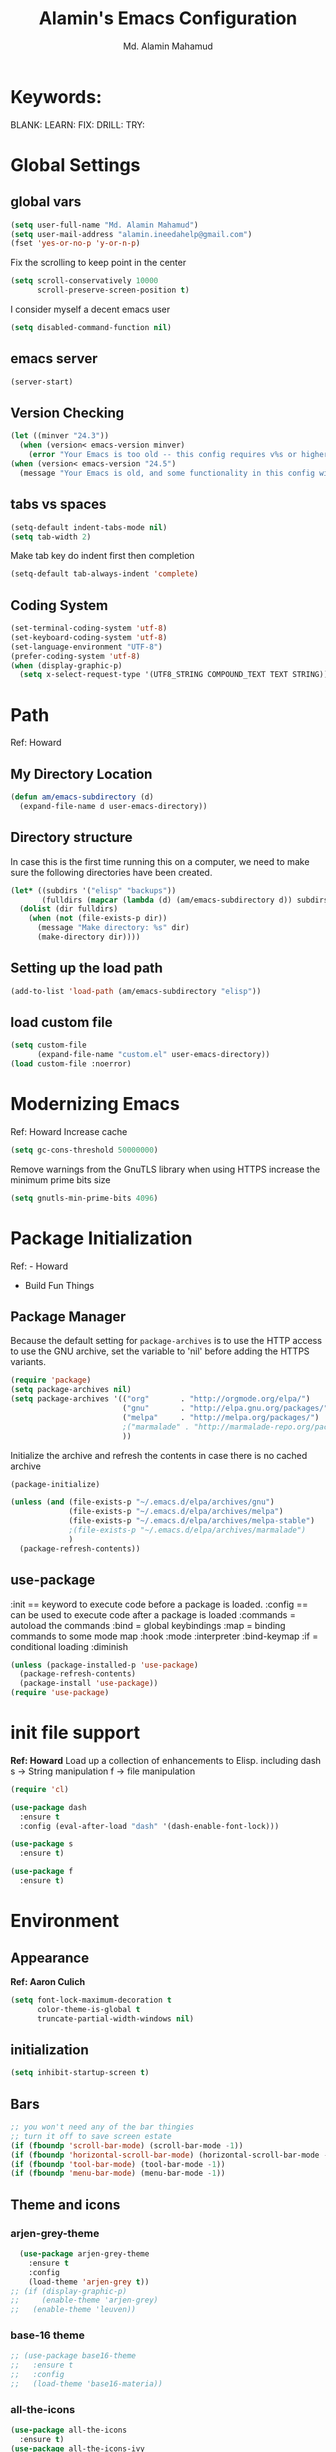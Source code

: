 #+TITLE: Alamin's Emacs Configuration
#+AUTHOR: Md. Alamin Mahamud
#+EMAIL: alamin.ineedahelp@gmail.com
#+STARTUP: overview indent inlineimages
#+OPTIONS: H:5 num:nil tags:nil toc:nil timestamp:t
#+LAYOUT: post
#+DESCRIPTION: Loading Emacs Configuration using org-babel
#+TAGS: emacs
#+CATEGORIES: editing

* Keywords:
BLANK:
LEARN:
FIX:
DRILL:
TRY:
* Global Settings
** global vars
#+BEGIN_SRC emacs-lisp
  (setq user-full-name "Md. Alamin Mahamud")
  (setq user-mail-address "alamin.ineedahelp@gmail.com")
  (fset 'yes-or-no-p 'y-or-n-p)
#+END_SRC
Fix the scrolling to keep point in the center
#+begin_src emacs-lisp
  (setq scroll-conservatively 10000
        scroll-preserve-screen-position t)
#+end_src
I consider myself a decent emacs user
#+begin_src emacs-lisp
(setq disabled-command-function nil)
#+end_src
** emacs server
#+begin_src emacs-lisp
  (server-start)
#+end_src
** Version Checking
#+BEGIN_SRC emacs-lisp
(let ((minver "24.3"))
  (when (version< emacs-version minver)
    (error "Your Emacs is too old -- this config requires v%s or higher" minver)))
(when (version< emacs-version "24.5")
  (message "Your Emacs is old, and some functionality in this config will be disabled. Please upgrade if possible."))
#+END_SRC
** tabs vs spaces
#+begin_src emacs-lisp
(setq-default indent-tabs-mode nil)
(setq tab-width 2)
#+end_src
Make tab key do indent first then completion
#+begin_src emacs-lisp
(setq-default tab-always-indent 'complete)
#+end_src

** Coding System
#+begin_src emacs-lisp
(set-terminal-coding-system 'utf-8)
(set-keyboard-coding-system 'utf-8)
(set-language-environment "UTF-8")
(prefer-coding-system 'utf-8)
(when (display-graphic-p)
  (setq x-select-request-type '(UTF8_STRING COMPOUND_TEXT TEXT STRING)))
#+end_src
* Path
Ref: Howard 
** My Directory Location
#+begin_src emacs-lisp
  (defun am/emacs-subdirectory (d)
    (expand-file-name d user-emacs-directory))
#+end_src
** Directory structure
In case this is the first time running this on a computer,
we need to make sure the following directories have been created.
#+begin_src emacs-lisp
  (let* ((subdirs '("elisp" "backups"))
         (fulldirs (mapcar (lambda (d) (am/emacs-subdirectory d)) subdirs)))
    (dolist (dir fulldirs)
      (when (not (file-exists-p dir))
        (message "Make directory: %s" dir)
        (make-directory dir))))

#+end_src
** Setting up the load path
#+BEGIN_SRC emacs-lisp
  (add-to-list 'load-path (am/emacs-subdirectory "elisp"))
#+END_SRC
** load custom file
#+BEGIN_SRC emacs-lisp
    (setq custom-file 
          (expand-file-name "custom.el" user-emacs-directory))
    (load custom-file :noerror)
#+END_SRC
* Modernizing Emacs
Ref: Howard
Increase cache
#+begin_src emacs-lisp
(setq gc-cons-threshold 50000000)
#+end_src
Remove warnings from the GnuTLS library when using HTTPS
increase the minimum prime bits size
#+begin_src emacs-lisp
(setq gnutls-min-prime-bits 4096)
#+end_src

* Package Initialization

Ref: - Howard
     - Build Fun Things


** Package Manager
#+IDEA: Howard Abrams, Build Fun Things
Because the default setting for =package-archives= is to use the HTTP access to use the GNU archive, set the variable to 'nil' before adding the HTTPS variants.
#+BEGIN_SRC emacs-lisp
  (require 'package)
  (setq package-archives nil)
  (setq package-archives '(("org"       . "http://orgmode.org/elpa/")
                           ("gnu"       . "http://elpa.gnu.org/packages/")
                           ("melpa"     . "http://melpa.org/packages/")
                           ;("marmalade" . "http://marmalade-repo.org/packages/")
                           ))
#+END_SRC

Initialize the archive and refresh the contents in case there is no cached archive
#+BEGIN_SRC emacs-lisp
  (package-initialize)

  (unless (and (file-exists-p "~/.emacs.d/elpa/archives/gnu")
               (file-exists-p "~/.emacs.d/elpa/archives/melpa")
               (file-exists-p "~/.emacs.d/elpa/archives/melpa-stable")
               ;(file-exists-p "~/.emacs.d/elpa/archives/marmalade")
               )
    (package-refresh-contents))
#+END_SRC

** use-package

:init == keyword to execute code before a package is loaded.
:config == can be used to execute code after a package is loaded
:commands = autoload the commands
:bind = global keybindings
:map = binding commands to some mode map
:hook 
:mode
:interpreter
:bind-keymap
:if = conditional loading
:diminish

#+BEGIN_SRC emacs-lisp
  (unless (package-installed-p 'use-package)
    (package-refresh-contents)
    (package-install 'use-package))
  (require 'use-package)
#+END_SRC

* init file support
*Ref: Howard*
Load up a collection of enhancements to Elisp.
including dash
s -> String manipulation
f -> file manipulation
#+begin_src emacs-lisp
  (require 'cl)

  (use-package dash
    :ensure t
    :config (eval-after-load "dash" '(dash-enable-font-lock)))

  (use-package s
    :ensure t)

  (use-package f
    :ensure t)
#+end_src
* Environment
** Appearance
*Ref: Aaron Culich*
#+begin_src emacs-lisp
  (setq font-lock-maximum-decoration t
        color-theme-is-global t
        truncate-partial-width-windows nil)
#+end_src
** initialization
#+BEGIN_SRC emacs-lisp
(setq inhibit-startup-screen t)
#+END_SRC
** Bars
#+BEGIN_SRC emacs-lisp
  ;; you won't need any of the bar thingies
  ;; turn it off to save screen estate
  (if (fboundp 'scroll-bar-mode) (scroll-bar-mode -1))
  (if (fboundp 'horizontal-scroll-bar-mode) (horizontal-scroll-bar-mode -1))
  (if (fboundp 'tool-bar-mode) (tool-bar-mode -1))
  (if (fboundp 'menu-bar-mode) (menu-bar-mode -1))
#+END_SRC
** Theme and icons
*** arjen-grey-theme
#+BEGIN_SRC emacs-lisp
    (use-package arjen-grey-theme
      :ensure t
      :config
      (load-theme 'arjen-grey t)) 
  ;; (if (display-graphic-p) 
  ;;     (enable-theme 'arjen-grey) 
  ;;   (enable-theme 'leuven))
#+END_SRC
*** base-16 theme
#+BEGIN_SRC emacs-lisp
 ;; (use-package base16-theme
 ;;   :ensure t
 ;;   :config
 ;;   (load-theme 'base16-materia))
#+END_SRC
*** all-the-icons
#+BEGIN_SRC emacs-lisp
(use-package all-the-icons
  :ensure t)
(use-package all-the-icons-ivy
  :ensure t)
(use-package all-the-icons-dired
  :ensure t)
(use-package pretty-mode
:ensure t)

#+END_SRC

*** material theme
#+BEGIN_SRC emacs-lisp
  ;; (use-package material-theme
  ;; :ensure t
  ;; :config
  ;; (load-theme 'material t))
#+END_SRC
** Keyboard
#+BEGIN_SRC emacs-lisp
(setq mac-option-modifier 'none)
(setq mac-command-modifier 'meta)
(setq ns-function-modifier 'hyper)
#+END_SRC

** Minibuffer
*** Savehist
#+BEGIN_SRC emacs-lisp
;; savehist saves minibuffer history by defaults
(setq savehist-additional-variables '(search ring regexp-search-ring)
      savehist-autosave-interval 60)
#+END_SRC
** Windows
# *** golden-ratio
# _Author_:
# _Homepage_:
# _Features_:
# _Automatic resizing of Emacs windows to the golden ratio
# When working with many windows at the same time, each window has a size that is not convenient for editing.
# [[https://tuhdo.github.io/static/part3/golden-ratio.gif]]
# _Installation_:
# #+BEGIN_SRC emacs-lisp
# (use-package golden-ratio
# :ensure t
# :config
# (require 'golden-ratio)

# (add-to-list 'golden-ratio-exclude-modes "ediff-mode")
# (add-to-list 'golden-ratio-exclude-modes "helm-mode")
# (add-to-list 'golden-ratio-exclude-modes "dired-mode")
# (add-to-list 'golden-ratio-inhibit-functions 'pl/helm-alive-p)

# (defun pl/helm-alive-p ()
#   (if (boundp 'helm-alive-p)
#       (symbol-value 'helm-alive-p)))

# ;; do not enable golden-raio in thses modes
# (setq golden-ratio-exclude-modes '("ediff-mode"
#                                    "gud-mode"
#                                    "gdb-locals-mode"
#                                    "gdb-registers-mode"
#                                    "gdb-breakpoints-mode"
#                                    "gdb-threads-mode"
#                                    "gdb-frames-mode"
#                                    "gdb-inferior-io-mode"
#                                    "gud-mode"
#                                    "gdb-inferior-io-mode"
#                                    "gdb-disassembly-mode"
#                                    "gdb-memory-mode"
#                                    "magit-log-mode"
#                                    "magit-reflog-mode"
#                                    "magit-status-mode"
#                                    "IELM"
#                                    "eshell-mode" "dired-mode"))

# (golden-ratio-mode))
# #+END_SRC
# _Usage_:
# =C-x o= and see your windows being resized.

*** winner
#+BEGIN_SRC emacs-lisp
(use-package winner
:ensure t
:config
(winner-mode 1))
#+END_SRC
** Mode Line
#+BEGIN_SRC emacs-lisp
(use-package mode-icons
  :ensure t
  :config
  (mode-icons-mode t)
)
#+END_SRC
#+BEGIN_SRC emacs-lisp
 (use-package f
    :ensure t)

  (use-package projectile
    :ensure t
    :config
    (add-hook 'prog-mode-hook 'projectile-mode))

(use-package powerline
    :ensure t
    :config
    (defvar mode-line-height 30 "A little bit taller, a little bit baller.")

    (defvar mode-line-bar          (eval-when-compile (pl/percent-xpm mode-line-height 100 0 100 0 3 "#909fab" nil)))
    (defvar mode-line-eldoc-bar    (eval-when-compile (pl/percent-xpm mode-line-height 100 0 100 0 3 "#B3EF00" nil)))
    (defvar mode-line-inactive-bar (eval-when-compile (pl/percent-xpm mode-line-height 100 0 100 0 3 "#9091AB" nil)))

    ;; Custom faces
    (defface mode-line-is-modified nil
      "Face for mode-line modified symbol")

    (defface mode-line-2 nil
      "The alternate color for mode-line text.")

    (defface mode-line-highlight nil
      "Face for bright segments of the mode-line.")

    (defface mode-line-count-face nil
      "Face for anzu/evil-substitute/evil-search number-of-matches display.")

    ;; Git/VCS segment faces
    (defface mode-line-vcs-info '((t (:inherit warning)))
      "")
    (defface mode-line-vcs-warning '((t (:inherit warning)))
      "")

    ;; Flycheck segment faces
    (defface doom-flycheck-error '((t (:inherit error)))
      "Face for flycheck error feedback in the modeline.")
    (defface doom-flycheck-warning '((t (:inherit warning)))
      "Face for flycheck warning feedback in the modeline.")


    (defun doom-ml-flycheck-count (state)
      "Return flycheck information for the given error type STATE."
      (when (flycheck-has-current-errors-p state)
        (if (eq 'running flycheck-last-status-change)
            "?"
          (cdr-safe (assq state (flycheck-count-errors flycheck-current-errors))))))

    (defun doom-fix-unicode (font &rest chars)
      "Display certain unicode characters in a specific font.
  e.g. (doom-fix-unicode \"DejaVu Sans\" ?⚠ ?★ ?λ)"
      (declare (indent 1))
      (mapc (lambda (x) (set-fontset-font
                    t (cons x x)
                    (cond ((fontp font)
                           font)
                          ((listp font)
                           (font-spec :family (car font) :size (nth 1 font)))
                          ((stringp font)
                           (font-spec :family font))
                          (t (error "FONT is an invalid type: %s" font)))))
            chars))

    ;; Make certain unicode glyphs bigger for the mode-line.
    ;; FIXME Replace with all-the-icons?
    (doom-fix-unicode '("DejaVu Sans Mono" 15) ?✱) ;; modified symbol
    (let ((font "DejaVu Sans Mono for Powerline")) ;;
      (doom-fix-unicode (list font 12) ?)  ;; git symbol
      (doom-fix-unicode (list font 16) ?∄)  ;; non-existent-file symbol
      (doom-fix-unicode (list font 15) ?)) ;; read-only symbol

    ;; So the mode-line can keep track of "the current window"
    (defvar mode-line-selected-window nil)
    (defun doom|set-selected-window (&rest _)
      (let ((window (frame-selected-window)))
        (when (and (windowp window)
                   (not (minibuffer-window-active-p window)))
          (setq mode-line-selected-window window))))
    (add-hook 'window-configuration-change-hook #'doom|set-selected-window)
    (add-hook 'focus-in-hook #'doom|set-selected-window)
    (advice-add 'select-window :after 'doom|set-selected-window)
    (advice-add 'select-frame  :after 'doom|set-selected-window)

    (defun doom/project-root (&optional strict-p)
      "Get the path to the root of your project."
      (let (projectile-require-project-root strict-p)
        (projectile-project-root)))

    (defun *buffer-path ()
      "Displays the buffer's full path relative to the project root (includes the
  project root). Excludes the file basename. See `*buffer-name' for that."
      (when buffer-file-name
        (propertize
         (f-dirname
          (let ((buffer-path (file-relative-name buffer-file-name (doom/project-root)))
                (max-length (truncate (/ (window-body-width) 1.75))))
            (concat (projectile-project-name) "/"
                    (if (> (length buffer-path) max-length)
                        (let ((path (reverse (split-string buffer-path "/" t)))
                              (output ""))
                          (when (and path (equal "" (car path)))
                            (setq path (cdr path)))
                          (while (and path (<= (length output) (- max-length 4)))
                            (setq output (concat (car path) "/" output))
                            (setq path (cdr path)))
                          (when path
                            (setq output (concat "../" output)))
                          (when (string-suffix-p "/" output)
                            (setq output (substring output 0 -1)))
                          output)
                      buffer-path))))
         'face (if active 'mode-line-2))))

    (defun *buffer-name ()
      "The buffer's base name or id."
      ;; FIXME Don't show uniquify tags
      (s-trim-left (format-mode-line "%b")))

    (defun *buffer-pwd ()
      "Displays `default-directory', for special buffers like the scratch buffer."
      (propertize
       (concat "[" (abbreviate-file-name default-directory) "]")
       'face 'mode-line-2))

    (defun *buffer-state ()
      "Displays symbols representing the buffer's state (non-existent/modified/read-only)"
      (when buffer-file-name
        (propertize
         (concat (if (not (file-exists-p buffer-file-name))
                     "∄"
                   (if (buffer-modified-p) "✱"))
                 (if buffer-read-only ""))
         'face 'mode-line-is-modified)))

    (defun *buffer-encoding-abbrev ()
      "The line ending convention used in the buffer."
      (if (memq buffer-file-coding-system '(utf-8 utf-8-unix))
          ""
        (symbol-name buffer-file-coding-system)))

    (defun *major-mode ()
      "The major mode, including process, environment and text-scale info."
      (concat (format-mode-line mode-name)
              (if (stringp mode-line-process) mode-line-process)
              (and (featurep 'face-remap)
                   (/= text-scale-mode-amount 0)
                   (format " (%+d)" text-scale-mode-amount))))

    (defun *vc ()
      "Displays the current branch, colored based on its state."
      (when vc-mode
        (let ((backend (concat " " (substring vc-mode (+ 2 (length (symbol-name (vc-backend buffer-file-name)))))))
              (face (let ((state (vc-state buffer-file-name)))
                      (cond ((memq state '(edited added))
                             'mode-line-vcs-info)
                            ((memq state '(removed needs-merge needs-update conflict removed unregistered))
                             'mode-line-vcs-warning)))))
          (if active
              (propertize backend 'face face)
            backend))))

    (defvar-local doom--flycheck-err-cache nil "")
    (defvar-local doom--flycheck-cache nil "")
    (defun *flycheck ()
      "Persistent and cached flycheck indicators in the mode-line."
      (when (and (featurep 'flycheck)
                 flycheck-mode
                 (or flycheck-current-errors
                     (eq 'running flycheck-last-status-change)))
        (or (and (or (eq doom--flycheck-err-cache doom--flycheck-cache)
                     (memq flycheck-last-status-change '(running not-checked)))
                 doom--flycheck-cache)
            (and (setq doom--flycheck-err-cache flycheck-current-errors)
                 (setq doom--flycheck-cache
                       (let ((fe (doom-ml-flycheck-count 'error))
                             (fw (doom-ml-flycheck-count 'warning)))
                         (concat
                          (if fe (propertize (format " •%d " fe)
                                             'face (if active
                                                       'doom-flycheck-error
                                                     'mode-line)))
                          (if fw (propertize (format " •%d " fw)
                                             'face (if active
                                                       'doom-flycheck-warning
                                                     'mode-line))))))))))

    (defun *buffer-position ()
      "A more vim-like buffer position."
      (let ((start (window-start))
            (end (window-end))
            (pend (point-max)))
        (if (and (= start 1)
                 (= end pend))
            ":All"
          (cond ((= start 1) ":Top")
                ((= end pend) ":Bot")
                (t (format ":%d%%%%" (/ end 0.01 pend)))))))

    (defun my-mode-line (&optional id)
      `(:eval
        (let* ((active (eq (selected-window) mode-line-selected-window))
               (lhs (list (propertize " " 'display (if active mode-line-bar mode-line-inactive-bar))
                          (*flycheck)
                          " "
                          (*buffer-path)
                          (*buffer-name)
                          " "
                          (*buffer-state)
                          ,(if (eq id 'scratch) '(*buffer-pwd))))
               (rhs (list (*buffer-encoding-abbrev) "  "
                          (*vc)
;;                          " "
;;                          (when persp-curr persp-modestring)
                          " " (*major-mode) "  "
                          (propertize
                           (concat "(%l,%c) " (*buffer-position))
                           'face (if active 'mode-line-2))))
               (middle (propertize
                        " " 'display `((space :align-to (- (+ right right-fringe right-margin)
                                                           ,(1+ (string-width (format-mode-line rhs)))))))))
          (list lhs middle rhs))))

    (setq-default mode-line-format (my-mode-line)))

#+END_SRC
** scratch buffer
#+BEGIN_SRC emacs-lisp
(setq initial-scratch-message (concat ";; One Brick A Day, " user-login-name " - Emacs ♥ you!\n\n"))
#+END_SRC
*** TODO quoted scratch
#+BEGIN_SRC emacs-lisp
  ;; (use-package quoted-scratch
  ;;   :load-path "/path/to/quoted-scratch/dir/"
  ;;   :demand t
  ;;   :config
  ;;   (setq initial-scratch-message nil)
  ;;   (add-hook 'emacs-startup-hook
  ;;             (lambda ()
  ;;               (run-with-timer 1 nil 'qs-refresh-scratch-buffer)
  ;;               (qs-refresh-quote-when-idle))))
#+END_SRC

** Faces
*** Find out what face is used, so you can customize it :)
#+BEGIN_SRC emacs-lisp
;;; what-face to determine the face at the current point
(defun what-face (pos)
  (interactive "d")
  (let ((face (or (get-char-property (point) 'read-face-name)
                  (get-char-property (point) 'face))))
    (if face (message "Face: %s" face) (message "No face at %d" pos))))
#+END_SRC
*** blink-cursor
#+BEGIN_SRC emacs-lisp
(blink-cursor-mode -1)
#+END_SRC
*** Size indication mode
#+BEGIN_SRC emacs-lisp
(size-indication-mode t)
#+END_SRC
*** Mousewheel scrolling
#+BEGIN_SRC emacs-lisp
(setq mouse-wheel-scroll-amount '(1 ((shift) . 1) ((control) . nil)))
(setq mouse-wheel-progressive-speed nil)
#+END_SRC

*** More with Scroll
#+BEGIN_SRC emacs-lisp
(setq scroll-margin 0
      scroll-conservatively 100000
      scroll-preserve-screen-position 1)
#+END_SRC
*** Frame Title
#+BEGIN_SRC emacs-lisp
;; more useful frame title, that show either a file or a
;; buffer name (if the buffer isn't visiting a file)
;; taken from prelude-ui.el
(setq frame-title-format
      '("" invocation-name " - " (:eval (if (buffer-file-name)
                                                    (abbreviate-file-name (buffer-file-name))
                                                  "%b"))))

#+END_SRC
*** Fonts
#+BEGIN_SRC emacs-lisp
(if (or (eq system-type 'darwin)(eq system-type 'gnu/linux) )
;    (set-face-attribute 'default nil :font "Consolas-14")
;    (set-face-attribute 'default nil :font "Inconsolata-14")
     (set-face-attribute 'default nil :font "Monaco-15" :weight 'bold)
;    (set-face-attribute 'default nil :font "Hack-16")
;    (set-face-attribute 'default nil :font "DejaVu Sans Mono-16")
  (set-face-attribute 'default nil :font "DejaVu Sans Mono" :height 110))

;; set italic font for italic face, since Emacs does not set italic
;; face automatically
(set-face-attribute 'italic nil
                    :family "Hack-Italic")

#+END_SRC
*** highlight-numbers
_Author_:
_Homepage_:
_Features_:
highlight-numbers is an Emacs minor mode that highlights numeric literals in source code.
_Installation_:
#+BEGIN_SRC emacs-lisp
(use-package highlight-numbers
:ensure t
:config
(add-hook 'prog-mode-hook 'highlight-numbers-mode))
#+END_SRC
_Usage_:
Numbers automatically have distinct colors in buffer
*** highlight-symbol:
_Author_:
_Homepage_:
_Features_:
Automatic and manual symbol highlighting for Emacs
_Installation_:
#+BEGIN_SRC emacs-lisp
  (use-package highlight-symbol
  :ensure t
  :config

  (require 'highlight-symbol)
  (highlight-symbol-nav-mode)
  (add-hook 'prog-mode-hook
            (lambda() (highlight-symbol-mode)))
  (add-hook 'org-mode-hook (lambda () (highlight-symbol-mode)))
(setq highlight-symbol-idle-delay 0.2
      highlight-symbol-on-navigation-p t)

(global-set-key [(control shift mouse-1)]
                (lambda (event)
                  (interactive "e")
                  (goto-char (posn-point (event-start event)))
                  (highlight-symbol-at-point)))

(global-set-key (kbd "M-n") 'highlight-symbol-next)
(global-set-key (kbd "M-p") 'highlight-symbol-prev))
#+END_SRC
_Usage_:
If you move point on a symbol, it automatically highlights all the symbols in the current screen. From now on, pressing M-n and M-p will immediately jump to the next/previous symbols in a buffer.
*** disable beep
[[http://stackoverflow.com/questions/11679700/emacs-disable-beep-when-trying-to-move-beyond-the-end-of-the-document][link]]
#+BEGIN_SRC emacs-lisp
  (setq my-bell-function (lambda()
                           (invert-face 'mode-line)
                           (run-with-timer 0.05 nil 'invert-face 'mode-line)))
  (setq ring-bell-function 'my-bell-function)
  (setq visible-bell nil)
#+END_SRC
 
** whitespace mode
*Ref: Howard*
#+begin_src emacs-lisp
  (use-package whitespace
    :bind ("C-c S-w" . whitespace-mode)
    :init
    (setq whitespace-line-column nil
          whitespace-display-mappings '((space-mark 32 [183] [46])
                                        (newline-mark 10 [9166 10])
                                        (tab-mark 9 [9654 9] [92 9])))
    :config
    (set-face-attribute 'whitespace-space       nil :foreground "#666666" :background nil)
    (set-face-attribute 'whitespace-newline     nil :foreground "#666666" :background nil)
    (set-face-attribute 'whitespace-indentation nil :foreground "#666666" :background nil)
    :diminish whitespace-mode)
#+end_src
** Fill Mode
*Ref: Howard*
Automatically wrapping when you get to the end of a line
or the fill-region
#+begin_src emacs-lisp
  (use-package fill
    :bind (("C-c T f" . auto-fill-mode)
           ("C-c T t" . toggle-truncate-lines))
    :init (add-hook 'org-mode-hook 'turn-on-auto-fill)
    :diminish auto-fill-mode)
#+end_src
* Key Bindings
** which-key
*Ref: Howard*
#+begin_src emacs-lisp
(use-package which-key
  :ensure t
  :defer 10
  :diminish which-key-mode
  :config

  ;; Replacements for how KEY is replaced when which-key displays
  ;;   KEY → FUNCTION
  ;; Eg: After "C-c", display "right → winner-redo" as "▶ → winner-redo"
  (setq which-key-key-replacement-alist
        '(("<\\([[:alnum:]-]+\\)>" . "\\1")
          ("left"                  . "◀")
          ("right"                 . "▶")
          ("up"                    . "▲")
          ("down"                  . "▼")
          ("delete"                . "DEL") ; delete key
          ("\\`DEL\\'"             . "BS") ; backspace key
          ("next"                  . "PgDn")
          ("prior"                 . "PgUp"))

        ;; List of "special" keys for which a KEY is displayed as just
        ;; K but with "inverted video" face... not sure I like this.
        which-key-special-keys '("RET" "DEL" ; delete key
                                 "ESC" "BS" ; backspace key
                                 "SPC" "TAB")

        ;; Replacements for how part or whole of FUNCTION is replaced:
        which-key-description-replacement-alist
        '(("Prefix Command" . "prefix")
          ("\\`calc-"       . "") ; Hide "calc-" prefixes when listing M-x calc keys
          ("\\`projectile-" . "𝓟/")
          ("\\`org-babel-"  . "ob/"))

        ;; Underlines commands to emphasize some functions:
        which-key-highlighted-command-list
        '("\\(rectangle-\\)\\|\\(-rectangle\\)"
          "\\`org-"))

  ;; Change what string to display for a given *complete* key binding
  ;; Eg: After "C-x", display "8 → +unicode" instead of "8 → +prefix"
  (which-key-add-key-based-replacements
    "C-x 8"   "unicode"
    "C-c T"   "toggles-"
    "C-c p s" "projectile-search"
    "C-c p 4" "projectile-other-buffer-"
    "C-x a"   "abbrev/expand"
    "C-x r"   "rect/reg"
    "C-c /"   "engine-mode-map"
    "C-c C-v" "org-babel")

  (which-key-mode 1))
#+end_src
** Function key definitions
*Ref: Howard*
*F1* - Help?
*F2* - Special odd, little-used characters that I have to think about before remembering what its binding.
*F3* - Define a keyboard Macro
*F4* - Replay a keyboard Macro
*F5* - Move/Drop/Delete a visual mark
*F6* - Open to temporary, changeable commands...
*F7* - switch to another window ... control goes the other way
*F8* - Revert Buffer
*F9* - My extension (replacement?) for C-c for changing colors and other odd bindings that I actually don’t use that often.
#+begin_src emacs-lisp
(global-set-key (kbd "<f7>") 'other-window)
(global-set-key (kbd "C-<f7>") 'other-window)
#+end_src
** F2 and F9 Helpers
*Ref: Howard*
The F9 prefix is scatter about my config files
#+begin_src emacs-lisp
(define-prefix-command 'personal-global-map)
(global-set-key (kbd "<f9>") 'personal-global-map)
#+end_src
*** F2 Keybindings for Emacs
Unlike the *F9* bindings, all the *F2* key-bindings happen in a single
file
**** Pairs
While ~M-‘~ inserts a pair of single quotes, I would also like to insert a pair of unicode quotes:
#+begin_src emacs-lisp
  (defun insert-single-quotes (p)
    "Inserts a pair of unicode rounded quotes, `SINGLE TURNED COMMA
  QUOTATION MARK' and `SINGLE COMMA QUOTATION MARK'."
    (interactive "P")
    (insert-pair p 8216 8217))

  (defun insert-double-quotes (p)
    "Inserts a pair of unicode double rounded quotes."
    (interactive "P")
    (insert-pair p 8220 8221))

  (bind-key "M-C-'"  #'insert-single-quotes)  ; ‘Nice!’
  (bind-key "M-C-\"" #'insert-double-quotes)  ; “Goody”
#+end_src




**** Unicode Characters
The F2 is used to enter odd characters not normally available or
phrases I want to type a bit too often.
#+begin_src emacs-lisp
  (mapc (lambda (tuple)
          (define-key key-translation-map
              (kbd (concat "<f2> " (nth 0 tuple))) ; Keybinding
              (kbd (nth 1 tuple))))                ; Character to insert
        '(("<up>" "↑")
          ("<down>" "↓")
          ("<left>" "←")
          ("<right>" "→")
          ("S-<up>" "⇑")
          ("S-<down>" "⇓")
          ("S-<left>" "⇐")
          ("S-<right>" "⇒")

          ("p" "▯")   ;; Representation of a cursor
          ("'" "’")
          ("\"" "‘")

          ("8" "•")
          ("*" "°")
          ("d" "†")
          ("D" "‡")
          ("-" "—")
          ("." "…")
          (";" "😉")
          (")" "☺")

          ("a" "α")   ;; Lowercase Greek is uppercase
          ("b" "β")
          ("e" "ε")
          ("l" "λ")
          ("p" "π")
          ("m" "μ")
          ("t" "θ")

          ("!" "¹")   ; For footnotes and things
          ("@" "²")
          ("#" "³")
          ("$" "⁴")

          ("2" "½")   ; Fractions
          ("3" "⅓")
          ("4" "¼")))
#+end_src
* Editing
** Mark Ring
#+BEGIN_SRC emacs-lisp
  (setq global-mark-ring-max 5000   ; increase mark ring to contains 5000 entries
        mark-ring-max 5000          ; increase kill to contains 5000 entries
        mode-require-final-newline t; add a newline to end of file
        )
#+END_SRC
** Linum
Turn Linum Mode on/off by C-k. only for programming mode
#+BEGIN_SRC emacs-lisp
(add-hook 'prog-mode-hook 'linum-mode) ;; enable linum only in programming modes
#+END_SRC
** Killing
#+BEGIN_SRC emacs-lisp
(setq
 kill-ring-max 5000 ; increase kill-ring capacity
 kill-whole-line t  ; if NIL, kill whole line and move the next line up
 )
#+END_SRC
** whitespace in diff mode
#+BEGIN_SRC emacs-lisp
  (add-hook 'diff-mode-hook
            (lambda ()
              (setq-local
               whitespace-style
               '(
                 face
                 tabs
                 spaces
                 space-mark
                 trailing
                 indentation::space
                 indentation::tab
                 newline
                 newline-mark))
              (whitespace-mode 1)))
#+END_SRC
** delete-selection-mode
#+BEGIN_SRC emacs-lisp
(delete-selection-mode)
#+END_SRC
** newline-and-indent
#+BEGIN_SRC emacs-lisp
(global-set-key (kbd "RET") 'newline-and-indent)
#+END_SRC
** duplicate-thing
_Author_      : ongaeshi, =ongaeshi0621@gmail.com=

_Homepage_    : [[https://github.com/ongaeshi/duplicate-thing][Github]]

_Features_    : Easy duplicate line or region, with comment out
- Duplicate current line
- Duplicate a selection when selection is active.
- Only C-u, replicate, comment out the range.
- Numerical prefix is specified as 'C-u 5': do multiple times repeatedly.

_Installation_:
#+BEGIN_SRC emacs-lisp
(use-package duplicate-thing
:ensure t
:config
(require 'duplicate-thing)
(global-set-key (kbd "M-c") 'duplicate-thing))
#+END_SRC

_Usage_       : If point is on a line, the command duplicates the current line. If region is active, duplicates region instead.

** volatile-highlights
_Author_      : Keitalo Miyazaki, =keitaro.miyazaki@gmail.com=
_Homepage_    : [[http://www.emacswiki.org/emacs/VolatileHighlights][Emacswiki]]
_Features_    : 'Volatile Highlights' highlights changes to the buffer caused by commands such as ‘undo’, ‘yank’/’yank-pop’, etc. The highlight disappears at the next command. The highlighting gives useful visual feedback for what your operation actually changed in the buffer.
_Installation_:
#+BEGIN_SRC emacs-lisp
(use-package volatile-highlights
:ensure t
:config
(require 'volatile-highlights)
(volatile-highlights-mode t))
#+END_SRC
_Usage_       : When you yank (paste) something, the yanked region will be highlighted.

** smartparens
_Author_  : Matus Goljer, =matus.goljer@gmail.com=
_Homepage_: [[https://github.com/Fuco1/smartparens][Github]]
_Features_: Minor mode for Emacs that deals with parens pairs and tries to be smart about it.
 - It can automatically insert pairs
[[https://github.com/Fuco1/smartparens/raw/master/images/smartparens-insert.gif]]
- wrap, unwrap and rewrap pairs
[[https://github.com/Fuco1/smartparens/raw/master/images/smartparens-wrap.gif]]
- expand and contract pairs
[[https://github.com/Fuco1/smartparens/raw/master/images/smartparens-slurp.gif]]
- navigate pairs
[[https://github.com/Fuco1/smartparens/raw/master/images/smartparens-navigate.gif]]
_Installation_:
#+BEGIN_SRC emacs-lisp
(use-package smartparens-config
:ensure smartparens
:config
(progn
(show-smartparens-global-mode t)))

(add-hook 'prog-mode-hook 'turn-on-smartparens-strict-mode)
(add-hook 'markdown-mode-hook 'turn-on-smartparens-strict-mode)
(bind-keys
 :map smartparens-mode-map
 ("C-M-a" . sp-beginning-of-sexp)
 ("C-M-e" . sp-end-of-sexp)

 ("C-<down>" . sp-down-sexp)
 ("C-<up>"   . sp-up-sexp)
 ("M-<down>" . sp-backward-down-sexp)
 ("M-<up>"   . sp-backward-up-sexp)

 ("C-M-f" . sp-forward-sexp)
 ("C-M-b" . sp-backward-sexp)

 ("C-M-n" . sp-next-sexp)
 ("C-M-p" . sp-previous-sexp)

 ("C-S-f" . sp-forward-symbol)
 ("C-S-b" . sp-backward-symbol)

 ("C-<right>" . sp-forward-slurp-sexp)
 ("M-<right>" . sp-forward-barf-sexp)
 ("C-<left>"  . sp-backward-slurp-sexp)
 ("M-<left>"  . sp-backward-barf-sexp)

 ("C-M-t" . sp-transpose-sexp)
 ("C-M-k" . sp-kill-sexp)
 ("C-k"   . sp-kill-hybrid-sexp)
 ("M-k"   . sp-backward-kill-sexp)
 ("C-M-w" . sp-copy-sexp)
 ("C-M-d" . delete-sexp)

 ("M-<backspace>" . backward-kill-word)
 ("C-<backspace>" . sp-backward-kill-word)
 ([remap sp-backward-kill-word] . backward-kill-word)

 ("M-[" . sp-backward-unwrap-sexp)
 ("M-]" . sp-unwrap-sexp)

 ("C-x C-t" . sp-transpose-hybrid-sexp)

 ("C-c ("  . wrap-with-parens)
 ("C-c ["  . wrap-with-brackets)
 ("C-c {"  . wrap-with-braces)
 ("C-c M-'"  . wrap-with-single-quotes)
 ("C-c \"" . wrap-with-double-quotes)
 ("C-c _"  . wrap-with-underscores)
 ("C-c `"  . wrap-with-back-quotes))
#+END_SRC
** clean-aindent-mode
_Author_  :
_Homepage_:
_Features_:
When you press RET to create a newline and got indented by eletric-indent-mode, you have appropriate whitespace for indenting. But, if you leave the line blank and move to the next line, the whitespace becomes useless. This package helps clean up unused whitespace.
_Installation_:
#+BEGIN_SRC emacs-lisp
(use-package clean-aindent-mode
:ensure t
:config
(require 'clean-aindent-mode))

(add-hook 'prog-mode-hook 'clean-aindent-mode)
#+END_SRC
_Usage_:
Automatically cleanup whitespaced on moving up/down
** undo-tree
_Author_:
_Homepage_:
_Features_:
undo-tree allows you to visual the whole history of your editing in a
tree. It also provides regular undo/redo behaviours in other
editors. undo-tree can even provide a diff between two different
states. Highly recommended.
[[https://tuhdo.github.io/static/part3/undo-tree.jpg]]
_Installation_:
#+BEGIN_SRC emacs-lisp
  (use-package undo-tree
    :ensure t
    :diminish undo-tree-mode
    :init
    (global-undo-tree-mode 1)
    :config
    (defalias 'redo 'undo-tree-redo)
    (require 'undo-tree)
    :bind (("C-z" . undo)
           ("C-S-z" . redo)))
#+END_SRC
_Usage_:
undo =C-/=
redo =C-_=
see undo tree =C-x u=
** yasnippet
_Author_:
_Homepage_: [[https://github.com/joaotavora/yasnippet][Github]]
_Features_: YASnippet is a template system for Emacs. It allows you to type an abbreviation and automatically expand it into function templates. Bundled language templates include: C, C++, C#, Perl, Python, Ruby, SQL, LaTeX, HTML, CSS and more. The snippet syntax is inspired from TextMate's syntax, you can even import most TextMate templates to YASnippet. Watch a demo on YouTube.
_Installation_:
#+BEGIN_SRC emacs-lisp
(use-package yasnippet
:ensure t
:config
(require 'yasnippet)
(yas-global-mode 1))
#+END_SRC
_usage_:
** Origami
_author_:
_homepage_: [[https://github.com/gregsexton/origami.el]]
_features_:
text-folding minor mode
[[https://camo.githubusercontent.com/c5f625fcf6bdeda0381ee5370026c7027433d1d7/687474703a2f2f7777772e67726567736578746f6e2e6f72672f696d616765732f6f726967616d692d73637265656e2e706e67]]

_installation_:
#+BEGIN_SRC emacs-lisp
  (use-package origami
  :ensure t
  :config
  (require 'origami)
  (add-hook 'prog-mode-hook 'origami-mode)
  (define-key origami-mode-map (kbd "C-c f") 'origami-recursively-toggle-node)
  (define-key origami-mode-map (kbd "C-c F") 'origami-toggle-all-nodes))
#+END_SRC
_usage_:

** Rebox2
#+BEGIN_SRC emacs-lisp
(use-package rebox2
:ensure t
:config
(rebox-mode) 1)
#+END_SRC

** dtrt-indent
#+BEGIN_SRC emacs-lisp
(use-package dtrt-indent
  :ensure t
:init
  (dtrt-indent-mode 1)
  (setq dtrt-indent-verbosity 0))
#+END_SRC
** ws-butler
#+BEGIN_SRC emacs-lisp
(use-package ws-butler
:ensure t
  :init
  (add-hook 'prog-mode-hook 'ws-butler-mode)
  (add-hook 'text-mode 'ws-butler-mode)
  (add-hook 'fundamental-mode 'ws-butler-mode))
#+END_SRC
** comment-dwim-2
_author_:
_homepage_: [[https://github.com/remyferre/comment-dwim-2]]
_features_:
comment-dwim-2 is a replacement for the Emacs' built-in command comment-dwim which includes more comment features, including:

+ commenting/uncommenting the current line (or region, if active)
+ inserting an inline comment
+ killing the inline comment
+ reindenting the inline comment
#+BEGIN_SRC emacs-lisp
  (use-package comment-dwim-2
  :ensure t
  :config
  (global-set-key (kbd "M-;") 'comment-dwim-2))
#+END_SRC

** anzu mode
(use-package anzu
:ensure t
  :init
  (global-anzu-mode)
  (global-set-key (kbd "M-%") 'anzu-query-replace)
  (global-set-key (kbd "C-M-%") 'anzu-query-replace-regexp))
** iedit
_author_:
_homepage_: https://github.com/victorhge/iedit
_features_:
edit one occurrence of some text in a buffer (possibly narrowed) or region, and simultaneously have other occurrences edited in the same way, with visual feedback as you type.
#+BEGIN_SRC emacs-lisp
(use-package iedit
  :bind (("C-;" . iedit-mode))
  :init
  (setq iedit-toggle-key-default nil))
#+END_SRC
_usage_:
Normal work flow of Iedit mode is like:

- Move to certain point and press C-; (The default key binding). All occurrences of a symbol, string or a region in the buffer are highlighted corresponding to the thing under the point, current mark and prefix argument. Refer to the document of `iedit-mode’ for details.
- Edit one of the occurrences The change is applied to other occurrences simultaneously.
- Finish - by pressing C-; again
** function-args
#+BEGIN_SRC emacs-lisp
(use-package function-args
:ensure t
:config
(require 'function-args)
(fa-config-default)
)
#+END_SRC
** sentences end with single space
(setq sentence-end-double-space nil)
** Revert buffer
#+BEGIN_SRC emacs-lisp
(global-set-key (kbd "<f8>") 'revert-buffer)
#+END_SRC
* Convenience
** try
#+BEGIN_SRC emacs-lisp
(use-package try
:ensure t)
#+END_SRC

** Replace yes with y
#+BEGIN_SRC emacs-lisp
(fset 'yes-or-no-p 'y-or-n-p)
#+END_SRC
** auto-revert
link: http://pragmaticemacs.com/emacs/automatically-revert-buffers/

#+BEGIN_SRC emacs-lisp
;(global-auto-revert-mode 1)
; auto refresh dired when file changes
(add-hook 'dired-mode-hook 'auto-revert-mode)
#+END_SRC
** Workgroups2
Create your workspace in emacs

_Features_:
Workgroups is a session manager for Emacs.
- It saves all your opened buffers, their locations and sizes on disk
  to restore later.
- create several workspaces.

You can also restore buffers such as org-agenda, shell, magit-status,
help.
_Installation_:
#+BEGIN_SRC emacs-lisp
  (use-package workgroups2
  :ensure t
  :config
  (require 'workgroups2)

  ;; Change prefix key (before activating WG)
  (setq wg-prefix-key (kbd "C-c z"))
  ;; Change workgroups session file
  (setq wg-session-file "~/.emacs.d/.emacs_workgroups")
  ;; What to do on Emacs exit / workgroups-mode exit?
  (setq wg-emacs-exit-save-behavior           'save)
  (setq wg-workgroups-mode-exit-save-behavior 'save)

  ;; Mode Line Changes
  ;; Display workgroups in Mode Line?
  (setq wg-mode-line-display-on t)
  (setq wg-flag-modified t)
  (setq wg-mode-line-decor-left-brace "["
        wg-mode-line-decor-right-brace "]"
        wg-mode-line-decor-divider ":")
  (workgroups-mode 1))
#+END_SRC
** hippe Expand
hippe-expand is a better version of dabbrev-expand
while dabbrev-expand searches for words you already types in current
buffers and other buffers, hippie-expand includes more sources
such as filenames, kill ring...
#+BEGIN_SRC emacs-lisp
(global-set-key (kbd "M-/") 'hippie-expand) ;; replace dabbrev-expand
(setq
hippie-expand-try-functions-list
'(try-expand-dabbrev ;; Try to expand word "dynamically", searching the current buffer.
   try-expand-dabbrev-all-buffers ;; Try to expand word "dynamically", searching all other buffers.
   try-expand-dabbrev-from-kill ;; Try to expand word "dynamically", searching the kill ring.
   try-complete-file-name-partially ;; Try to complete text as a file name, as many characters as unique.
   try-complete-file-name ;; Try to complete text as a file name.
   try-expand-all-abbrevs ;; Try to expand word before point according to all abbrev tables.
   try-expand-list ;; Try to complete the current line to an entire line in the buffer.
   try-expand-line ;; Try to complete the current line to an entire line in the buffer.
   try-complete-lisp-symbol-partially ;; Try to complete as an Emacs Lisp symbol, as many characters as unique.
   try-complete-lisp-symbol) ;; Try to complete word as an Emacs Lisp symbol.
)
#+END_SRC
** Highlight current line
#+BEGIN_SRC emacs-lisp
(global-hl-line-mode 0)
#+END_SRC
** Ibuffer
#+BEGIN_SRC emacs-lisp
(setq ibuffer-use-other-window t) ;; always display ibuffer in another window
#+END_SRC
** useless whitespace
#+BEGIN_SRC emacs-lisp
;; whenever you create useless whitespace, the whitespace is highlighted
(add-hook 'prog-mode-hook (lambda () (interactive) (setq show-trailing-whitespace 1)))

;; activate whitespace-mode to view all whitespace characters
(global-set-key (kbd "C-c w") 'whitespace-mode)

#+END_SRC

** easier window navigation
#+BEGIN_SRC emacs-lisp
(windmove-default-keybindings)
#+END_SRC
** company
_Author_:
_Homepage_:
_Features_:
_Installation_:
#+BEGIN_SRC emacs-lisp
(use-package company
:ensure t
:config
(add-hook 'after-init-hook 'global-company-mode))
#+END_SRC
_usage_:
** expand-region
_Author_:
_Homepage_:
_Features_:
_Installation_:
#+BEGIN_SRC emacs-lisp
(use-package expand-region
:ensure t
:config
(require 'expand-region)
(global-set-key (kbd "M-m") 'er/expand-region))
#+END_SRC
_usage_:
** ibuffer-vc
_Author_:
_Homepage_:
_Features_:
_Installation_:
#+BEGIN_SRC emacs-lisp
  (use-package ibuffer-vc
    :ensure t
    :config
    (add-hook 'ibuffer-hook
              (lambda ()
                (ibuffer-vc-set-filter-groups-by-vc-root)
                (unless (eq ibuffer-sorting-mode 'alphabetic)
                  (ibuffer-do-sort-by-alphabetic))))
  (setq ibuffer-formats
        '((mark modified read-only vc-status-mini " "
                (name 18 18 :left :elide)
                " "
                (size 9 -1 :right)
                " "
                (mode 16 16 :left :elide)
                " "
                (vc-status 16 16 :left)
                " "
                filename-and-process))))

#+END_SRC
_usage_:
** projectile
_Author_:
_Homepage_:
_Features_:
project interaction lib
- jump to a file in project
- jump to a directory in a project
- jump to file in a dir
- jump to a project buffer
- jump to a test in project
- toggle between code and its test
- jump to recently visited files in the project
- switch between projects you have worked on
- kill all project buffers
- replace in project
- multi-occur in project buffers
- grep in project
- regenerate project etags or gtags
- visit project in dired
- run make in a project with a single key chord
- check for dirty repos
_Installation_:
#+BEGIN_SRC emacs-lisp
(use-package projectile
:ensure t
:config
(projectile-global-mode))
#+END_SRC
_usage_:
** Kill this buffer
#+BEGIN_SRC emacs-lisp
(global-set-key (kbd "C-x k") 'kill-this-buffer)
#+END_SRC
** bm
Bookmarks are very useful for quickly jumping around files.
#+BEGIN_SRC emacs-lisp
(use-package bm
  :ensure t
  :bind (("C-c =" . bm-toggle)
         ("C-c [" . bm-previous)
         ("C-c ]" . bm-next)))
#+END_SRC

** Windows management
#+BEGIN_SRC emacs-lisp
(use-package ace-window
:ensure t
:init
(progn
(setq aw-scope 'frame)
(global-set-key (kbd "C-x O") 'other-frame)
  (setq aw-keys '(?a ?s ?d ?f ?j ?k ?l ?o))
  (global-set-key [remap other-window] 'ace-window)
  (custom-set-faces
   '(aw-leading-char-face
     ((t (:inherit ace-jump-face-foreground :height 3.0))))) 
  ))

(use-package ace-jump-mode
  :ensure t
  :config
  (define-key global-map (kbd "C-c SPC") 'ace-jump-mode))
#+END_SRC
Other options
- windmove
- switch-window
** inhibit start message
#+BEGIN_SRC emacs-lisp
  (setq inhibit-startup-message t)
#+END_SRC
** indent whole buffer
#+BEGIN_SRC emacs-lisp

  (defun iwb ()
    "indent whole buffer"
    (interactive)
    (delete-trailing-whitespace)
    (indent-region (point-min) (point-max) nil)
    (untabify (point-min) (point-max)))

  (global-set-key (kbd "C-c n") 'iwb)

#+END_SRC
** command-log-mode
#+BEGIN_SRC emacs-lisp
(use-package command-log-mode
  :ensure t)
#+END_SRC
** zygospore
_author_: 
_homepage_: https://github.com/LouisKottmann/zygospore.el
_features_:
zygospore lets you revert C-x 1 (delete-other-window) by pressing C-x
1 again
[[https://github.com/LouisKottmann/zygospore.el/raw/master/demo.gif]]
_installation_:
#+BEGIN_SRC emacs-lisp
(use-package zygospore
:ensure t
  :bind (("C-x 1" . zygospore-toggle-delete-other-windows)
         ("RET" .   newline-and-indent)))
#+END_SRC
_usage_:
** beacon
#+BEGIN_SRC emacs-lisp
(use-package beacon
:ensure t
:config
(beacon-mode 1))
#+END_SRC
** Smartscan
Quickly jumps between other symbols found at point in Emacs
*How it works*: 
Smart Scan will try to infer the symbol your point is on and let you jump to other, identical, symbols elsewhere in your current buffer with a single key stroke. The advantage over isearch is its unintrusiveness; there are no menus, prompts or other UI elements that require your attention.
#+BEGIN_SRC emacs-lisp
(use-package smartscan
  :defer t
  :config (global-smartscan-mode t))
#+END_SRC
** saveplace
#+BEGIN_SRC emacs-lisp
;; saveplace remembers your location in a file when saving files
(require 'saveplace)
(setq-default save-place t)
#+END_SRC
** goto-address-mode
#+BEGIN_SRC emacs-lisp
;; go-to-address-mode
(add-hook 'prog-mode-hook 'goto-address-mode)
(add-hook 'text-mode-hook 'goto-address-mode)
#+END_SRC
** Word wrapping
wrap text around when in text-modes. Also enable flyspell to catch nasty writing errors.
#+BEGIN_SRC emacs-lisp
  (dolist (hook '(text-mode-hook))
    (add-hook hook (lambda ()
                     (flyspell-mode 1)
                     (visual-line-mode  1))))
#+END_SRC

** Markdown support
Markdown is a great way to write documentation, not as good as org-mode of course, but generally accepted as a standard.
not as good as org-mode of course, but generally accepted as a standard.

#+BEGIN_SRC emacs-lisp
(use-package markdown-mode
:ensure t)
#+END_SRC

** fill-column-indicator
_url_: [[http://www.jesshamrick.com/2012/09/18/emacs-as-a-python-ide/]]
It is good coding etiquette to keep lines short (e.g., no longer than 72 characters – this is because some people use 80 character terminals, and constantly scrolling to the left/right is very annoying!). It’s furthermore just nice coding style to have lines a consistent length.

To let myself know when I’m running over line length, I have the fill column indicator plugin installed. This draws a line on the right side of the screen, indicating the “fill column” (which is just another way of saying “the ideal maximum line length”). If my text runs past this line, I know I need to do some formatting to make it span multiple lines (if I’m just writing text, I will use M-q to wrap it).
[[http://www.jesshamrick.com/images/emacs-python/fci-mode.png]]
#+BEGIN_SRC emacs-lisp
  (use-package fill-column-indicator
    :ensure t
    :config
    (require 'fill-column-indicator)
    (define-global-minor-mode
      global-fci-mode fci-mode (lambda() (fci-mode -1)))
    (global-fci-mode -1))
#+END_SRC
* Files
** with-eval-after-load
#+BEGIN_SRC emacs-lisp
  (if (fboundp 'with-eval-after-load)
      (defalias 'after-load 'with-eval-after-load)
    (defmacro after-load (feature &rest body)
      "After FEATURE is loaded, evaluate BODY."
      (declare (indent defun))
      `(eval-after-load ,feature
         '(progn ,@body))))
#+END_SRC
** handier way to add modes to auto-mode-alist
#+BEGIN_SRC emacs-lisp
(defun add-auto-mode (mode &rest patterns)
  "Add entries to `auto-mode-alist' to use `MODE' for all given file `PATTERNS'."
  (dolist (pattern patterns)
    (add-to-list 'auto-mode-alist (cons pattern mode))))
#+END_SRC
** string matching
#+BEGIN_SRC emacs-lisp

(defun sanityinc/string-all-matches (regex str &optional group)
  "Find all matches for `REGEX' within `STR', returning the full match string or group `GROUP'."
  (let ((result nil)
        (pos 0)
        (group (or group 0)))
    (while (string-match regex str pos)
      (push (match-string group str) result)
      (setq pos (match-end group)))
    result))
#+END_SRC
** delete the current file
#+BEGIN_SRC emacs-lisp
(defun delete-this-file ()
  "Delete the current file, and kill the buffer."
  (interactive)
  (unless (buffer-file-name)
    (error "No file is currently being edited"))
  (when (yes-or-no-p (format "Really delete '%s'?"
                             (file-name-nondirectory buffer-file-name)))
    (delete-file (buffer-file-name))
    (kill-this-buffer)))
#+END_SRC
** rename the current file
#+BEGIN_SRC emacs-lisp
(defun rename-this-file-and-buffer (new-name)
  "Renames both current buffer and file it's visiting to NEW-NAME."
  (interactive "sNew name: ")
  (let ((name (buffer-name))
        (filename (buffer-file-name)))
    (unless filename
      (error "Buffer '%s' is not visiting a file!" name))
    (progn
      (when (file-exists-p filename)
        (rename-file filename new-name 1))
      (set-visited-file-name new-name)
      (rename-buffer new-name))))
#+END_SRC
** browse current HTML file
#+BEGIN_SRC emacs-lisp
(defun browse-current-file ()
  "Open the current file as a URL using `browse-url'."
  (interactive)
  (let ((file-name (buffer-file-name)))
    (if (and (fboundp 'tramp-tramp-file-p)
             (tramp-tramp-file-p file-name))
        (error "Cannot open tramp file")
      (browse-url (concat "file://" file-name)))))

#+END_SRC
** large-file-warning
#+BEGIN_SRC emacs-lisp
(setq large-file-warning-threshold 100000000) ;; size in bytes
#+END_SRC
** Backup
#+BEGIN_SRC emacs-lisp
(defvar backup-directory "~/.backups")
(if (not (file-exists-p backup-directory))
    (make-directory backup-directory t))
(setq
 make-backup-files t        ; backup a file the first time it is saved
 backup-directory-alist `((".*" . ,backup-directory)) ; save backup files in ~/.backups
 backup-by-copying t     ; copy the current file into backup directory
 version-control t   ; version numbers for backup files
 delete-old-versions t   ; delete unnecessary versions
 kept-old-versions 6     ; oldest versions to keep when a new numbered backup is made (default: 2)
 kept-new-versions 9 ; newest versions to keep when a new numbered backup is made (default: 2)
 auto-save-default t ; auto-save every buffer that visits a file
 auto-save-timeout 20 ; number of seconds idle time before auto-save (default: 30)
 auto-save-interval 200 ; number of keystrokes between auto-saves (default: 300)
 )

#+END_SRC
** Dired
#+BEGIN_SRC emacs-lisp
(setq
 dired-dwim-target t            ; if another Dired buffer is visible in another window, use that directory as target for Rename/Copy
 dired-recursive-copies 'always         ; "always" means no asking
 dired-recursive-deletes 'top           ; "top" means ask once for top level directory
 dired-listing-switches "-lha"          ; human-readable listing
 )
#+END_SRC
Automatically refresh dired buffer on changes
#+BEGIN_SRC emacs-lisp
(add-hook 'dired-mode-hook 'auto-revert-mode)
#+END_SRC
If it is not windows, use the following listing switches
#+BEGIN_SRC emacs-lisp
;; if it is not Windows, use the following listing switches
(when (not (eq system-type 'windows-nt))
  (setq dired-listing-switches "-lha --group-directories-first"))
(require 'dired-x)
#+END_SRC
Wdired allows you to edit a Dired buffer and write changes to disk
#+BEGIN_SRC emacs-lisp
;; - Switch to Wdired by C-x C-q
;; - Edit the Dired buffer, i.e. change filenames
;; - Commit by C-c C-c, abort by C-c C-k
(require 'wdired)
(setq
 wdired-allow-to-change-permissions t   ; allow to edit permission bits
 wdired-allow-to-redirect-links t       ; allow to edit symlinks
 )
#+END_SRC
** Recentf
#+BEGIN_SRC emacs-lisp
  (recentf-mode)
  (setq recentf-max-menu-items 30
        recentf-max-saved-items 5000)
  (global-set-key (kbd "<f7>") 'recentf-open-files)
#+END_SRC
** Dired+
_Author_:
_Homepage_:
_Features_: Extension to DIRED
_Installation_:
#+BEGIN_SRC emacs-lisp
(use-package dired+
:ensure t
:config
(require 'dired+))

#+END_SRC

_usage_:
** recentf-ext
_Author_:
_Homepage_:
_Features_:
Extension of `recentf` package.
- `dired` buffers can be handled
- switching to file buffer considers it as most recent file.
_Installation_:
#+BEGIN_SRC emacs-lisp
(use-package recentf-ext
:ensure t
:config
(require 'recentf-ext))
#+END_SRC

_usage_:
** ztree
_Author_:
_Homepage_:
_Features_:
Ztree is a project dedicated to implementation of several text-tree applications inside Emacs. It consists of 2 sub-projects: ztree-diff and ztree-dir(the basis of ztree-diff).
_Installation_:
#+BEGIN_SRC emacs-lisp
(use-package ztree
:ensure t
:config
(require 'ztree-diff)
(require 'ztree-dir))
#+END_SRC
_usage_:
** TODO vlf
_Author_:
_Homepage_:
_Features_:
Emacs minor mode that allows viewing, editing, searching and comparing large files in batches. Batch size can be adjusted on the fly and bounds the memory that is to be used for operations on the file. This way multiple large files (like terabytes or whatever) can be instantly and simultaneously accessed without swapping and degraded performance.

regular expression search on whole file (in constant memory determined by current batch size)
chunk editing (if size has changed, saving is done in constant memory determined by current batch size)
Occur like indexing
options to jump to beginning, end or arbitrary file chunk
ability to jump/insert given number of batches at once
newly added content is acknowledged if file has changed size meanwhile
automatic scrolling of batches
as a minor mode, font locking and functionality of the respective major mode is also present
by batch Ediff comparison
can be added as option to automatically open large files
smooth integration with hexl-mode
works with TRAMP so accessing network files is fine

_Installation_:
_usage_:

** History
#+BEGIN_SRC emacs-lisp
(setq savehist-file "~/.emacs.d/savehist")
(savehist-mode 1)
(setq history-length t)
(setq history-delete-duplicates t)
(setq savehist-save-minibuffer-history 1)
(setq savehist-additional-variables
      '(kill-ring
        search-ring
        regexp-search-ring))
#+END_SRC

* Performance
** Garbage Collection
Start Garbage Collection every 100MB to improve Emacs performance
#+BEGIN_SRC emacs-isp

#+END_SRC
(setq gc-cons-threshold 100000000)
* Email
* Org Mode
** init
*Ref: Howard*

#+begin_src emacs-lisp
  (use-package org
    :ensure t        ; But it comes with Emacs now!?
    :init
    (setq org-use-speed-commands t
          org-return-follows-link t
          org-hide-emphasis-markers t
          org-completion-use-ido t
          org-outline-path-complete-in-steps nil
          org-src-fontify-natively t   ;; Pretty code blocks
          org-src-tab-acts-natively t
          org-confirm-babel-evaluate nil
          org-todo-keywords '((sequence "TODO(t)" "DOING(g)" "|" "DONE(d)")
                              (sequence "|" "CANCELED(c)")))
    (add-to-list 'auto-mode-alist '("\\.txt\\'" . org-mode))
    (add-to-list 'auto-mode-alist '(".*/[0-9]*$" . org-mode))   ;; Journal entries
    (add-hook 'org-mode-hook 'yas-minor-mode-on)
    :bind (("C-c l" . org-store-link)
           ("C-c c" . org-capture)
           ("C-M-|" . indent-rigidly))
    :config
    (font-lock-add-keywords            ; A bit silly but my headers are now
     'org-mode `(("^\\*+ \\(TODO\\) "  ; shorter, and that is nice canceled
                  (1 (progn (compose-region (match-beginning 1) (match-end 1) "⚑")
                            nil)))
                 ("^\\*+ \\(DOING\\) "
                  (1 (progn (compose-region (match-beginning 1) (match-end 1) "⚐")
                            nil)))
                 ("^\\*+ \\(CANCELED\\) "
                  (1 (progn (compose-region (match-beginning 1) (match-end 1) "✘")
                            nil)))
                 ("^\\*+ \\(DONE\\) "
                  (1 (progn (compose-region (match-beginning 1) (match-end 1) "✔")
                            nil)))))

    (define-key org-mode-map (kbd "M-C-n") 'org-end-of-item-list)
    (define-key org-mode-map (kbd "M-C-p") 'org-beginning-of-item-list)
    (define-key org-mode-map (kbd "M-C-u") 'outline-up-heading)
    (define-key org-mode-map (kbd "M-C-w") 'org-table-copy-region)
    (define-key org-mode-map (kbd "M-C-y") 'org-table-paste-rectangle)

    (define-key org-mode-map [remap org-return] (lambda () (interactive)
                                                  (if (org-in-src-block-p)
                                                      (org-return)
                                                    (org-return-indent)))))
#+end_src
*Speed Commands:* If point is at the beginning of a headline or code
block in org-mode, single keys do fun things. See
=org-speed-command-help= fro details (or hit the ? key at a headline)

We will use some packages from org extras
#+begin_src emacs-lisp
  (use-package org-drill
    :ensure org-plus-contrib)

  (use-package org-mime
    :ensure t)
#+end_src

org-time-stamp
#+begin_src emacs-lisp
(bind-key "C-c C-." 'org-time-stamp)
#+end_src

org-mode-colors
#+begin_src emacs-lisp
  (setq org-todo-keyword-faces
        '(
          ("IN PROGRESS" . (:foreground "yellow" :weight bold))
          ("DONE" . (:foreground "green" :weight bold))
          ("IGNORE" . (:foreground "red" :weight bold))
          ))
#+end_src

** Local key bindings
*Ref: Howard*

insert two spaces
#+begin_src emacs-lisp
  (defun am/insert-two-spaces (N)
    "Inserts two spaces at the end of sentences."
    (interactive "p")
    (when (looking-back "[!?.] " 2)
      (insert " ")))

  (advice-add 'org-self-insert-command :after #'am/insert-two-spaces)
#+end_src

FIX: A couple of short-cut keys to make it easier to edit text.
#+begin_src emacs-lisp
  (defun org-text-bold ()
    "Wraps the region with asterisks."
    (interactive)
    (surround-text "*"))


  (defun org-text-italics ()
    (interactive)
    (surround-text "/"))


  (defun org-text-code ()
    "Wraps the region with equal signs"
    (interactive)
    (surround-text "="))
#+end_src

FIX: Now we can associate some keystrokes to the org-mode
#+begin_src emacs-lisp
  (use-package org
    :config
    (bind-keys :map org-mode-map
     ("C-c o +" . (surround-text-with "+"))
     ("C-c o *" . (surround-text-with "*"))
     ("A-i" . (surround-text-with "/"))
     ("s-i" . (surround-text-with "/"))
     ("A-=" . (surround-text-with "="))
     ("s-=" . (surround-text-with "="))
     ("A-`" . (surround-text-with "~"))
     ("s-`" . (surround-text-with "~"))

     ("C-s-f" . forward-sentence)
     ("C-s-b" . backward-sentence)))
#+end_src
** LEARN: Better org return
#+begin_src emacs-lisp
  (defun am/org-return (&optional ignore)
    "Add new list item, heading or table row with RET.
  A double return on an empty element deletes it.
  Use a prefix arg to get regular RET. "
    (interactive "P")
    (if ignore
        (org-return)
      (cond
       ;; Open links like usual
       ((eq 'link (car (org-element-context)))
        (org-return))
       ;; lists end with two blank lines, so we need to make sure we are also not
       ;; at the beginning of a line to avoid a loop where a new entry gets
       ;; created with only one blank line.
       ((and (org-in-item-p) (not (bolp)))
        (if (org-element-property :contents-begin (org-element-context))
            (org-insert-heading)
          (beginning-of-line)
          (setf (buffer-substring
                 (line-beginning-position) (line-end-position)) "")
          (org-return)))
       ((org-at-heading-p)
        (if (not (string= "" (org-element-property :title (org-element-context))))
            (progn (org-end-of-meta-data)
                   (org-insert-heading))
          (beginning-of-line)
          (setf (buffer-substring
                 (line-beginning-position) (line-end-position)) "")))
       ((org-at-table-p)
        (if (-any?
             (lambda (x) (not (string= "" x)))
             (nth
              (- (org-table-current-dline) 1)
              (org-table-to-lisp)))
            (org-return)
          ;; empty row
          (beginning-of-line)
          (setf (buffer-substring
                 (line-beginning-position) (line-end-position)) "")
          (org-return)))
       (t
        (org-return)))))

  (define-key org-mode-map (kbd "RET")  #'am/org-return)
#+end_src
** Color and Display
*Ref: Howard*
*** org-bullets
Displaying the headers using various bullets are nice for my
presentations
#+begin_src emacs-lisp
  (use-package org-bullets
    :ensure t
    :init
    (add-hook 'org-mode-hook 'org-bullets-mode))
#+end_src
*** LEARN: org list bullets
Here is my approach for quickly making 
the initial asterisks for
listing items and whatnot, 
appear as Unicode bullets 
(without actually affecting the text file or the behavior).
#+begin_src emacs-lisp
(use-package org
  :init
  (font-lock-add-keywords 'org-mode
   '(("^ +\\([-*]\\) "
          (0 (prog1 () (compose-region (match-beginning 1) (match-end 1) "•")))))))
#+end_src
** LEARN: Better Pasting
Ref: Howard
Assuming the pandoc project has been installed, 
we can take HTML code, copied from a browser into the system’s clipboard, 
and convert it to org-mode format before yanking it into buffer.
#+begin_src emacs-lisp
  (defun ha/paste-html-to-org ()
    "Assumes the contents of the system clip/paste-board to be
  HTML, this calls out to `pandoc' to convert it for the org-mode
  format."
    (interactive)
    (let* ((clip (if (eq system-type 'darwin)
                     "pbpaste -Prefer rts"
                   "xclip -out -selection 'clipboard' -t text/html"))
           (format (if (eq mode-name "Org") "org" "markdown"))
           (pandoc (concat "pandoc -f rts -t " format))
           (cmd    (concat clip " | " pandoc))
           (text   (shell-command-to-string cmd)))
      (kill-new text)
      (yank)))
#+end_src
** LEARN: Journaling
*Ref: Howard*
#+begin_src emacs-lisp
  (use-package org-journal
    :ensure t
    :init
    (setq org-journal-dir "~/Dropbox/log-files/journal/")
    (setq org-journal-date-format "#+TITLE: Journal Entry- %e %b %Y (%A)")
    (setq org-journal-time-format ""))
#+end_src

DRILL: A function to easily load today and yesterday's journal entry.
#+begin_src emacs-lisp

  (defun get-journal-file-today ()
    "Return filename for today's journal entry."
    (let ((daily-name (format-time-string "%Y%m%d")))
      (expand-file-name (concat org-journal-dir daily-name))))

  (defun journal-file-today ()
    "Create and load a journal file based on today's date."
    (interactive)
    (find-file (get-journal-file-today)))

  (global-set-key (kbd "C-c f j") 'journal-file-today)
#+end_src
#+begin_src emacs-lisp
(defun get-journal-file-yesterday ()
  "Return filename for yesterday's journal entry."
  (let* ((yesterday (time-subtract (current-time) (days-to-time 1)))
         (daily-name (format-time-string "%Y%m%d" yesterday)))
    (expand-file-name (concat org-journal-dir daily-name))))

(defun journal-file-yesterday ()
  "Creates and load a file based on yesterday's date."
  (interactive)
  (find-file (get-journal-file-yesterday)))

(global-set-key (kbd "C-c f y") 'journal-file-yesterday)
#+end_src

*Auto inserting a journal template*
** BLANK: Presentation
Ref: Howard
** BLANK: Org and Google Tasks
Ref: Howard

** DRILL: Literate Programming

#+begin_src emacs-lisp
  (use-package org
    :config
    (add-to-list 'org-src-lang-modes '("dot" . "graphviz-dot"))
    (require 'ob-python)
    (require 'ob-ruby)
    (require 'ob-shell)
    (require 'ob-js)
    (org-babel-do-load-languages 'org-babel-load-languages
                                 '((shell      . t)
                                   (js         . t)
                                   (emacs-lisp . t)
                                   (perl       . t)
                                   (scala      . t)
                                   (clojure    . t)
                                   (python     . t)
                                   (ruby       . t)
                                   (dot        . t)
                                   (css        . t)
                                   (plantuml   . t))))
#+end_src
This setting also addresses the issue to associate the dot language with the graphviz-dot mode.

According to the narrow-widen article, we can have C-x C-s get out of
editing org-mode source code blocks:
#+begin_src emacs-lisp
(eval-after-load 'org-src
  '(define-key org-src-mode-map
     (kbd "C-x C-s") #'org-edit-src-exit))
#+end_src

don't create a new window each time
#+begin_src emacs-lisp
  (setq org-src-window-setup 'current-window)
#+end_src

code-block shortcuts
#+BEGIN_SRC emacs-lisp
  (setq org-structure-template-alist
        '(("s" "#+begin_src ?\n\n#+end_src" "<src lang=\"?\">\n\n</src>")
          ("e" "#+begin_example\n?\n#+end_example" "<example>\n?\n</example>")
          ("q" "#+begin_quote\n?\n#+end_quote" "<quote>\n?\n</quote>")
          ("v" "#+BEGIN_VERSE\n?\n#+END_VERSE" "<verse>\n?\n</verse>")
          ("l" "#+begin_src emacs-lisp\n?\n#+end_src" "<src lang=\"emacs-lisp\">\n?\n</src>")
          ("p" "#+begin_src python\n?\n#+end_src" "<src lang=\"python\">\n?\n</src>")
          ("c" "#+begin_src cpp\n?\n#+end_src" "<src lang=\"cpp\">\n?\n</src>")
          ("L" "#+latex: " "<literal style=\"latex\">?</literal>")
          ("h" "#+begin_html\n?\n#+end_html" "<literal style=\"html\">\n?\n</literal>")
          ("H" "#+html: " "<literal style=\"html\">?</literal>")
          ("a" "#+begin_ascii\n?\n#+end_ascii")
          ("A" "#+ascii: ")
          ("i" "#+index: ?" "#+index: ?")
          ("I" "#+include %file ?" "<include file=%file markup=\"?\">")))
#+END_SRC

* Programming
** Languages
*** C-C++
**** Development Environment Guide
***** Demo
- Switching between .h and .c/.cpp anywhere in the project like Linux
  Kernel. If more than one file exists, it displays a list of possible
  candidates. The command collects files of the same names but
  different across the project:
[[https://tuhdo.github.io/static/c-ide/projectile-find-other-file.gif]]
- Jump around Linux kernel source with ease using helm-gtags.
[[https://tuhdo.github.io/static/c-ide/helm-gtags-jump-dwim.gif]]
- Interactive outline tree using =moo-jump-local= from function-args
  package
[[https://tuhdo.github.io/static/c-ide/moo-jump-local.gif]]
- Static outline tree as a file browser
[[https://tuhdo.github.io/static/c-ide/sr-speedbar.gif]]
- Symbol references:
[[https://tuhdo.github.io/static/c-ide/semantic-symref.gif]]
- code completion
[[https://tuhdo.github.io/static/c-ide/semantic-boost-demo.gif]]
- code completion2
[[https://tuhdo.github.io/static/auto_complete.gif]]]]
- header completion
[[https://tuhdo.github.io/static/c-ide/company-c-header.png]]
- show function interface and variable definition at the bottom
[[https://tuhdo.github.io/static/func_args.jpg]]
[[https://tuhdo.github.io/static/c-ide/semantic-idle-summary-lambda.gif]]
[[https://tuhdo.github.io/static/c-ide/semantic-idle-summary-variable.gif]]
- show current function your cursor is inside at the top
[[https://tuhdo.github.io/static/c-ide/semantic-sticky-func.gif]]
- Compilation support
[[https://tuhdo.github.io/static/c-ide/compilation-mode.gif]]
- beautiful compile output
[[https://tuhdo.github.io/static/c-ide/compilation-compile.gif]]
- Fancy GDB debugging
[[https://tuhdo.github.io/static/c-ide/gdb-many-windows.gif]]
- Getting man pages for symbol at cursor
[[https://tuhdo.github.io/static/part3/helm-man-woman.gif]]

***** Basic Movement
- *C-M-f* runs =forward-sexp=, move forward over a balanced
  expression that can be a pair or a symbol. Demo:

  [[file:static/c-ide/forward-func.gif][file:static/c-ide/forward-func.gif]]

- *C-M-b* runs =backward-sexp=, move backward over a balanced
  expression that can be a pair or a symbol. Demo:

  [[file:static/c-ide/backward-func.gif][file:static/c-ide/backward-func.gif]]

- *C-M-k* runs =kill-sexp=, kill balanced expression
  forward that can be a pair or a symbol. Demo:

  [[file:static/c-ide/kill-func-body.gif][file:static/c-ide/kill-func-body.gif]]

- *C-M-<SPC>* or *C-M-@* runs =mark-sexp=, put mark after
  following expression that can be a pair or a symbol. Demo:

  [[file:static/c-ide/mark-func-body.gif][file:static/c-ide/mark-func-body.gif]]

- *C-M-a* runs =beginning-of-defun=, which moves point to beginning of
  a function. Demo:

  [[file:static/c-ide/beginning-of-defun.gif][file:static/c-ide/beginning-of-defun.gif]]

- *C-M-e* runs =end-of-defun=, which moves point to end of a
  function. Demo:

  [[file:static/c-ide/end-of-defun.gif][file:static/c-ide/end-of-defun.gif]]

- *C-M-h* runs =mark-defun=, which put a region around whole current
  or following function. Demo:

  [[file:static/c-ide/mark-defun.gif][file:static/c-ide/mark-defun.gif]]
***** Basic Concepts of Tag
A tag is a name of an entity in source code. An entity can be a variable, a method definition, an include-operator… A tag contains information such as name of the tag (the name of the variable, class, method), location of this tag in source code and which file it belongs to. As an example, GNU Global generates three tag databases:

+ GTAGS: definition database
+ GRTAGS: reference database
+ GPATH: path name database
A definition of a tag is where a tag is implemented. For example, a function definition is the body where it is actually implemented, or a variable definition is where the type and its property (i.e static) is specified.

A reference of a tag is where a tag is used in a source tree, but not where it is defined.

***** Browse source tree with =speedbar= file browser
=M-x speedbar=
_usage_:
- Use SPC to open the children of a node.
- RET to open the node in another window. If node is a file, open that file; if node is a directory, enter that directory; if node is a tag in a file, jump to the location of that tag in the file.
- U to go up parent directory.
- n or p moves to next or previous node.
- M-n or M-p moves to next or previous node at the current level.
- b switches to buffer list using Speedbar presentation. You can also open children of each buffer.
- f switches back to file list.

To enable =speedbar= to show all files:
#+BEGIN_SRC emacs-lisp
(setq speedbar-show-unknown-files t)
#+END_SRC
**** Company-c-headers
#+BEGIN_SRC emacs-lisp
(use-package company-c-headers
:ensure t
  :init
  (add-to-list 'company-backends 'company-c-headers))
#+END_SRC
**** hs-minor-mode for folding source code
#+BEGIN_SRC emacs-lisp
(add-hook 'c-mode-common-hook 'hs-minor-mode)
#+END_SRC
**** default-style
;; Available C style:
;; “gnu”: The default style for GNU projects
;; “k&r”: What Kernighan and Ritchie, the authors of C used in their book
;; “bsd”: What BSD developers use, aka “Allman style” after Eric Allman.
;; “whitesmith”: Popularized by the examples that came with Whitesmiths C, an early commercial C compiler.
;; “stroustrup”: What Stroustrup, the author of C++ used in his book
;; “ellemtel”: Popular C++ coding standards as defined by “Programming in C++, Rules and Recommendations,” Erik Nyquist and Mats Henricson, Ellemtel
;; “linux”: What the Linux developers use for kernel development
;; “python”: What Python developers use for extension modules
;; “java”: The default style for java-mode (see below)
;; “user”: When you want to define your own style
#+BEGIN_SRC emacs-lisp
(setq c-default-style "linux" ; set style to "linux"
      c-basic-offset 4)
#+END_SRC
**** cc-mode
#+BEGIN_SRC emacs-lisp
(use-package cc-mode
  :ensure t
  :config
  (define-key c-mode-map  [(tab)] 'company-complete)
  (define-key c++-mode-map  [(tab)] 'company-complete))
#+END_SRC
**** cedet
*What is CEDET?*
- (C)ollection of (E)macs (D)evelopment (E)nvironment (T)ools written with the end goal
of creating an advanced development environment in Emacs.

_Features_:
- intelligent completion
- source code navigation
- project management
- code generation with templates

*Why use CEDET?*
[[https://tuhdo.github.io/static/auto_complete.gif]]

#+BEGIN_SRC sh :noexports
#git clone  http://git.code.sf.net/p/cedet/git ~/.emacs.d/cedet
#cd ~/.emacs.d/cedet
#make
#cd contrib
#make
#+END_SRC
Need to learn :problem while installing
#+BEGIN_SRC emacs-lisp
;(load-file (concat "~/.emacs.d" "/cedet/cedet-devel-load.el"))
;(load-file (concat "~/.emacs.d" "cedet/contrib/cedet-contrib-load.el"))
#+END_SRC

*Semantic Minor Modes*


#+BEGIN_SRC emacs-lisp
(require 'cc-mode)
(require 'semantic)

(global-semanticdb-minor-mode 1)
(global-semantic-idle-scheduler-mode 1)
(global-semantic-stickyfunc-mode 1)

(semantic-mode 1)

(defun alexott/cedet-hook ()
  (local-set-key "\C-c\C-j" 'semantic-ia-fast-jump)
  (local-set-key "\C-c\C-s" 'semantic-ia-show-summary))

(add-hook 'c-mode-common-hook 'alexott/cedet-hook)
(add-hook 'c-mode-hook 'alexott/cedet-hook)
(add-hook 'c++-mode-hook 'alexott/cedet-hook)

;; Enable EDE only in C/C++
(require 'ede)
(global-ede-mode)

#+END_SRC
**** sr-speedbar
#+BEGIN_SRC emacs-lisp
(use-package sr-speedbar
:ensure t)
#+END_SRC

*** Python
**** __init__
#+begin_src emacs-lisp
  (add-hook 'python-mode-hook
            (lambda ()
              (setq indent-tabs-mode nil)
              (setq tab-width 4)
              (setq python-indent-offset 4)))

  ;(setq py-python-command "python3")
  (setq python-shell-interpreter "ipython3" python-shell-interpreter-args "--simple-prompt --pprint")

  ; use the wx backend, for both mayavi and matplotlib
  ;(setq py-python-command-args
  ;  '("--gui=wx" "--pylab=wx" "-colors" "Linux"))
  ;(setq py-force-py-shell-name-p t)

  ; switch to the interpreter after executing code
  (setq py-shell-switch-buffers-on-execute-p t)
  (setq py-switch-buffers-on-execute-p t)
  ; don't split windows
  (setq py-split-windows-on-execute-p nil)
  ; try to automagically figure out indentation
  (setq py-smart-indentation t)
#+end_src
#+BEGIN_SRC sh
#sudo apt install -y python3-rope \
#                   python3-isort
#sudo pip3 install flake8 jedi autopep8 yapf importmagic
#+END_SRC
**** elpy

- Automatic Indentation,
- Syntax Highlighting,
- Auto-Completion,
- Syntax Checking,
- Python REPL Integration,
- Virtual Environment Support, and

#+BEGIN_SRC emacs-lisp
(use-package elpy
:ensure t
:config
(elpy-enable)
(setq elpy-rpc-python-command "python3"))
#+END_SRC
**** Flycheck
#+BEGIN_SRC emacs-lisp
(use-package flycheck
:ensure t
:config
(when (require 'flycheck nil t)
  (setq elpy-modules (delq 'elpy-module-flymake elpy-modules))
  (add-hook 'elpy-mode-hook 'flycheck-mode)))
#+END_SRC
**** py-autopep8
#+BEGIN_SRC emacs-lisp
(use-package py-autopep8
:ensure t
:config
(require 'py-autopep8)
(add-hook 'elpy-mode-hook 'py-autopep8-enable-on-save))
#+END_SRC
**** Ipython/Jupyter
#+BEGIN_SRC emacs-lisp
;(setq-default py-shell-name "ipython3")
; (setq-default py-which-bufname "Ipython3")
(elpy-use-ipython "ipython3")

;; needs to work on this snippet
;; not enough time
;; probably let yourself know why jupyter is used?
(use-package ein
:ensure t)
#+END_SRC
**** anaconda
#+BEGIN_SRC emacs-lisp
(use-package anaconda-mode
:ensure t
:config
(add-hook 'python-mode-hook 'anaconda-mode)
(add-hook 'python-mode-hook 'anaconda-eldoc-mode))
#+END_SRC

#+BEGIN_SRC emacs-lisp
(use-package company-anaconda
:ensure t
:config
(add-to-list 'company-backends 'company-anaconda))
#+END_SRC

*** CSS
**** stylus-mode
#+BEGIN_SRC emacs-lisp
(use-package stylus-mode
:ensure t)
(require 'stylus-mode)
#+END_SRC
**** embedding in html
#+BEGIN_SRC emacs-lisp
(use-package mmm-mode
:ensure t)
#+END_SRC
** Tools 
*** Git

REF: Howard
TRY: [[https://github.com/syohex/emacs-git-gutter-fringe][git gutter fringe]]

#+begin_src emacs-lisp
  (use-package git-gutter-fringe
    :ensure t
    :diminish git-gutter-mode
    :init (setq git-gutter-fr:side 'right-fringe)
    :config (global-git-gutter-mode t))
#+end_src

special mode for Git's Config

#+begin_src emacs-lisp
  (use-package gitconfig-mode
    :ensure t)
#+end_src

Finally, I want to play with [[https://github.com/pidu/git-timemachine][Git Time Machine]] project for stepping
backward through the version history of a file:

#+BEGIN_SRC elisp
  (use-package git-timemachine)
#+END_SRC


*** GDB
#+BEGIN_SRC emacs-lisp
  (setq gdb-many-windows t
        gdb-show-main t)
#+END_SRC

*** TODO Compilation
#+BEGIN_SRC emacs-lisp
  ;; Compilation from Emacs
  (defun prelude-colorize-compilation-buffer ()
    "Colorize a compilation mode buffer."
    (interactive)
    ;; we don't want to mess with child modes such as grep-mode, ack, ag, etc
    (when (eq major-mode 'compilation-mode)
      (let ((inhibit-read-only t))
        (ansi-color-apply-on-region (point-min) (point-max)))))

  ;; setup compilation-mode used by `compile' command
  (require 'compile)
  (setq compilation-ask-about-save nil ; just save before compiling
        compilation-always-kill t      ; just kill old compile process before starting the new one
        compilation-scroll-output 'first-error) ; automatically scroll to first
  (global-set-key (kbd "<f5>") 'compile)
#+END_SRC
*** TODO Makefile
#+BEGIN_SRC emacs-lisp
;; takenn from prelude-c.el:48: https://github.com/bbatsov/prelude/blob/master/modules/prelude-c.el
(defun prelude-makefile-mode-defaults ()
  (whitespace-toggle-options '(tabs))
  (setq indent-tabs-mode t))

(setq prelude-makefile-mode-hook 'prelude-makefile-mode-defaults)

(add-hook 'makefile-mode-hook (lambda ()
                                (run-hooks 'prelude-makefile-mode-hook)))

#+END_SRC
*** TODO Ediff
#+BEGIN_SRC emacs-lisp
(setq ediff-diff-options "-w"
      ediff-split-window-function 'split-window-horizontally
      ediff-window-setup-function 'ediff-setup-windows-plain)
#+END_SRC
*** TODO diff-hl
_Author_:
_Homepage_:
_Features_:
=diff-hl-mode= highlights uncommitted changes on the left side of the window, allows you to jump between and revert them selectively.
[[https://tuhdo.github.io/static/part3/diff-hl-buffer.png]]
- =diff-hl-dired-mode= provides similar func in Dired.
[[https://tuhdo.github.io/static/part3/diff-hl-dired.png]]
- =diff-hl-margin-mode= changes the highlighting function to use the margin instead of the fringe
[[https://tuhdo.github.io/static/part3/diff-hl-margin.png]]
- =diff-hl-amend-mode= shifts the reference revision back by one
_Installation_:
#+BEGIN_SRC use-package
(use-package diff-hl
:ensure t
:config
(global-diff-hl-mode)
(add-hook 'dired-mode-hook 'diff-hl-dired-mode))
#+END_SRC
*** FIX: magit

_Author_:
_Homepage_:
_Features_:
Magit is an interface to the version control system Git, implemented as an Emacs extension.
_Installation_:

#+BEGIN_SRC emacs-lisp

  (use-package magit
    :ensure t
    :commands magit-status magit-blame
    :init
    (defadvice magit-status (around magit-fullscreen activate)
      (window-configuration-to-register :magit-fullscreen)
      ad-do-it
      (delete-other-windows))
    :config
    (setq vc-follow-symlinks nil
          magit-push-always-verify nil
          magit-restore-window-configuration t)
    :bind ("C-x g" . magit-status))

#+END_SRC

_Usage_:
Getting started with Magit is really easy:

- M-x magit-status to see git status, and in the status buffer:
- s to stage files
- c c to commit, type in your commit message then C-c C-c to save the message and commit, C-c C-k to abort current commit message and go back magit-status.
p- b b to switch to a branch.

Other handy keys:

- P P to do a git push
- F F to do a git pull
- try to press TAB on entries.
If you want to view the raw git commands, i.e. you want to know how git push is doing, press $.

*** flycheck
_Author_:
_Homepage_:
_Features_:
- Supports over 30 programming and markup languages with more than 60 different syntax checking tools
- Fully automatic, fail-safe, on-the-fly syntax checking in background
- Nice error indication and highlighting
- Optional error list popup
- Many customization options
- A comprehensive manual
- A simple interface to define new syntax checkers
- A “doesn't get in your way” guarantee
- Many 3rd party extensions
_Installation_:
#+BEGIN_SRC emacs-lisp
(use-package flycheck
:ensure t
:config
(require 'flycheck)
(add-hook 'after-init-hook #'global-flycheck-mode))
#+END_SRC

*** DONE flycheck-tip
_Author_:
_Homepage_:
_Features_: Show flycheck error by popup.
_Installation_:
#+BEGIN_SRC emacs-lisp
(use-package flycheck-tip
:ensure t)
(require 'flycheck-tip)
;(flycheck-tip-use-timer 'verbose)
#+END_SRC

* Eshell
** Introduction
John Weigly created Eshell in 1998.
#+BEGIN_QUOTE
as a way to provide a UNIX like environment on a Windows NT Machine
#+END_QUOTE
Parts of emacs since V21 
** Eshell as a Shell
*** Most interactive language interfaces choose:
- Language Specific REPL
- Shell-focuesd program worker
*** As a shell:
- Concept of a current directory
- popd, pushd and dirs
- Globbing Expressions
- aliases: alias ll 'ls -l'
*** Emacs shell interaction
- M-n / M-p scroll through history
- M-r select from history
- C-c C-p move to previous prompts
- C-c C-l list history in buffer
** Setup the correct path
#+BEGIN_SRC emacs-lisp
  ;; (setenv "PATH"
  ;;         (concat
  ;;          "/usr/local/bin:/usr/local/sbin:")
  ;;         (getenv "PATH"))
#+END_SRC
** Navigation and keys
- M-RET can be used to accumulate further commands while a command is currently running. Since all input is passed to the subprocess being executed, there is no automatic input queueing as there is with other shells.
- C-c C-t can be used to truncate the buffer if it grows too large.
- C-c C-r will move point to the beginning of the output of the last command. With a prefix argument, it will narrow to view only that output.
- C-c C-o will delete the output from the last command.
- C-c C-f will move forward a complete shell argument.
- C-c C-b will move backward a complete shell argument.
** Configuration
#+BEGIN_SRC emacs-lisp
(use-package eshell
  :init
  (setq eshell-buffer-shorthand t
        eshell-scroll-to-bottom-on-input 'all
        eshell-error-if-no-glob t
        eshell-hist-ignoredups t
        eshell-save-history-on-exit t
        eshell-prefer-lisp-functions nil
        eshell-destroy-buffer-when-process-dies t))
#+END_SRC
** Visual Executables
Eshell would get somewhat confused if I ran the following commands directly through the normal Elisp library, as these need the better handling of ansiterm:

#+BEGIN_SRC emacs-lisp
(use-package eshell
  :init
  (add-hook 'eshell-mode-hook
            (lambda ()
              (add-to-list 'eshell-visual-commands "ssh")
              (add-to-list 'eshell-visual-commands "tail")
              (add-to-list 'eshell-visual-commands "top"))))
#+END_SRC
** Aliases
#+BEGIN_SRC emacs-lisp
(add-hook 'eshell-mode-hook (lambda ()
    (eshell/alias "run_" "python manage.py runserver")
    (eshell/alias "e" "find-file $1")
    (eshell/alias "ff" "find-file $1")
    (eshell/alias "emacs" "find-file $1")
    (eshell/alias "ee" "find-file-other-window $1")

    (eshell/alias "gd" "magit-diff-unstaged")
    (eshell/alias "gds" "magit-diff-staged")
    (eshell/alias "d" "dired $1")

    ;; The 'ls' executable requires the Gnu version on the Mac
    (let ((ls (if (file-exists-p "/usr/local/bin/gls")
                  "/usr/local/bin/gls"
                "/bin/ls")))
      (eshell/alias "ls" (concat ls " -AlohG --color=always")))
))
#+END_SRC
** Git
My gst command is just an alias to magit-status, but using the alias doesn’t pull in the current working directory, so I make it a function, instead:

#+BEGIN_SRC emacs-lisp
(defun eshell/gst (&rest args)
    (magit-status (pop args) nil)
    (eshell/echo))   ;; The echo command suppresses output
#+END_SRC
** Find File
We should have an "f" alias for searching the current directory for a file, and a "ef" for editing that file.
#+BEGIN_SRC emacs-lisp
(defun eshell/f (filename &optional dir try-count)
  "Searches for files matching FILENAME in either DIR or the
current directory. Just a typical wrapper around the standard
`find' executable.

Since any wildcards in FILENAME need to be escaped, this wraps the shell command.

If not results were found, it calls the `find' executable up to
two more times, wrapping the FILENAME pattern in wildcat
matches. This seems to be more helpful to me."
  (let* ((cmd (concat
               (executable-find "find")
               " " (or dir ".")
               "      -not -path '*/.git*'"
               " -and -not -path '*node_modules*'"
               " -and -not -path '*classes*'"
               " -and "
               " -type f -and "
               "-iname '" filename "'"))
         (results (shell-command-to-string cmd)))

    (if (not (s-blank-str? results))
        results
      (cond
       ((or (null try-count) (= 0 try-count))
        (eshell/f (concat filename "*") dir 1))
       ((or (null try-count) (= 1 try-count))
        (eshell/f (concat "*" filename) dir 2))
       (t "")))))

(defun eshell/ef (filename &optional dir)
  "Searches for the first matching filename and loads it into a
file to edit."
  (let* ((files (eshell/f filename dir))
         (file (car (s-split "\n" files))))
    (find-file file)))
#+END_SRC
Typing =find= in Eshell runs the =find= function, which doesn't do what I expect, and creating an alias is ineffective in overriding it, so a function will do:
#+BEGIN_SRC emacs-lisp
(defun eshell/find (&rest args)
  "Wrapper around the ‘find’ executable."
  (let ((cmd (concat "find " (string-join args))))
    (shell-command-to-string cmd)))
#+END_SRC
** clear
While deleting and recreating =eshell= may be just as fast, I always forget and type =clear=, so let's implement it:
#+BEGIN_SRC emacs-lisp
(defun eshell/clear ()
  "Clear the eshell buffer."
  (let ((inhibit-read-only t))
    (erase-buffer)
    (eshell-send-input)))
#+END_SRC

# ** Special Prompt
# Following these instructions, we build a better prompt with the Git branch in it (Of course, it matches my Bash prompt). First, we need a function that returns a string with the Git branch in it, e.g. “:master”

# #+BEGIN_SRC emacs-lisp
# (defun curr-dir-git-branch-string (pwd)
#   "Returns current git branch as a string, or the empty string if
# PWD is not in a git repo (or the git command is not found)."
#   (interactive)
#   (when (and (not (file-remote-p pwd))
#              (eshell-search-path "git")
#              (locate-dominating-file pwd ".git"))
#     (let* ((git-url (shell-command-to-string "git config --get remote.origin.url"))
#            (git-repo (file-name-base (s-trim git-url)))
#            (git-output (shell-command-to-string (concat "git rev-parse --abbrev-ref HEAD")))
#            (git-branch (s-trim git-output))
#            (git-icon  "\xe0a0")
#            (git-icon2 (propertize "\xf020" 'face `(:family "octicons"))))
#       (concat git-repo " " git-icon2 " " git-branch))))
# #+END_SRC

# The funciton takes the current directory passed in via =pwd= and replaces the =$HOME= part with a tilde.

# #+BEGIN_SRC emacs-lisp
# (defun pwd-replace-home (pwd)
#   "Replace home in PWD with tilde (~) character."
#   (interactive)
#   (let* ((home (expand-file-name (getenv "HOME")))
#          (home-len (length home)))
#     (if (and
#          (>= (length pwd) home-len)
#          (equal home (substring pwd 0 home-len)))
#         (concat "~" (substring pwd home-len))
#       pwd)))
# #+END_SRC
# Make the directory name be shorter…by replacing all directory names with just its first names. However, we leave the last two to be the full names. Why yes, I did steal this.
# #+BEGIN_SRC emacs-lisp
# (defun pwd-shorten-dirs (pwd)
#   "Shorten all directory names in PWD except the last two."
#   (let ((p-lst (split-string pwd "/")))
#     (if (> (length p-lst) 2)
#         (concat
#          (mapconcat (lambda (elm) (if (zerop (length elm)) ""
#                                (substring elm 0 1)))
#                     (butlast p-lst 2)
#                     "/")
#          "/"
#          (mapconcat (lambda (elm) elm)
#                     (last p-lst 2)
#                     "/"))
#       pwd)))  ;; Otherwise, we just return the PWD
# #+END_SRC

# Break up the directory into a "parent" and a "base".
# #+BEGIN_SRC emacs-lisp
# (defun split-directory-prompt (directory)
#   (if (string-match-p ".*/.*" directory)
#       (list (file-name-directory directory) (file-name-base directory))
#     (list "" directory)))
# #+END_SRC

# Using Virtual environments for certain languages is helpful to know, especially since I change them based on dirs.
# #+BEGIN_SRC emacs-lisp
# (defun ruby-prompt ()
#   "Returns a string (may be empty) based on the current Ruby Virtual Environment."
#   (let* ((executable "~/.rvm/bin/rvm-prompt")
#          (command    (concat executable "v g")))
#     (when (file-exists-p executable)
#       (let* ((results (shell-command-to-string executable))
#              (cleaned (string-trim results))
#              (gem     (propertize "\xe92b" 'face `(:family "all-the-icons"))))
#         (when (and cleaned (not (equal cleaned "")))
#           (s-replace "ruby-" gem cleaned))))))

# (defun python-prompt ()
#   "Returns a string (may be empty) based on the current Python
#    Virtual Environment. Assuming the M-x command: `pyenv-mode-set'
#    has been called."
#   (when (fboundp #'pyenv-mode-version)
#     (let ((venv (pyenv-mode-version)))
#       (when venv
#         (concat
#          (propertize "\xe928" 'face `(:family "all-the-icons"))
#          (pyenv-mode-version))))))
# #+END_SRC
# Now tie it altogether with a prompt function can color each of the prompts components
# #+BEGIN_SRC emacs-lisp
# (defun eshell/eshell-local-prompt-function ()
#   "A prompt for eshell that works locally (in that is assumes
# that it could run certain commands) in order to make a prettier,
# more-helpful local prompt."
#   (interactive)
#   (let* ((pwd        (eshell/pwd))
#          (directory (split-directory-prompt
#                      (pwd-shorten-dirs
#                       (pwd-replace-home pwd))))
#          (parent (car directory))
#          (name   (cadr directory))
#          (branch (curr-dir-git-branch-string pwd))
#          (ruby   (when (not (file-remote-p pwd)) (ruby-prompt)))
#          (python (when (not (file-remote-p pwd)) (python-prompt)))

#          (dark-env (eq 'dark (frame-parameter nil 'background-mode)))
#          (for-bars                 `(:weight bold))
#          (for-parent  (if dark-env `(:foreground "dark orange") `(:foreground "blue")))
#          (for-dir     (if dark-env `(:foreground "orange" :weight bold)
#                         `(:foreground "blue" :weight bold)))
#          (for-git                  `(:foreground "green"))
#          (for-ruby                 `(:foreground "red"))
#          (for-python               `(:foreground "#5555FF")))

#     (concat
#      (propertize "⟣─ "    'face for-bars)
#      (propertize parent   'face for-parent)
#      (propertize name     'face for-dir)
#      (when branch
#        (concat (propertize " ── "    'face for-bars)
#                (propertize branch   'face for-git)))
#      (when ruby
#        (concat (propertize " ── " 'face for-bars)
#                (propertize ruby   'face for-ruby)))
#      (when python
#        (concat (propertize " ── " 'face for-bars)
#                (propertize python 'face for-python)))
#      (propertize "\n"     'face for-bars)
#      (propertize (if (= (user-uid) 0) " #" " $") 'face `(:weight ultra-bold))
#      ;; (propertize " └→" 'face (if (= (user-uid) 0) `(:weight ultra-bold :foreground "red") `(:weight ultra-bold)))
#      (propertize " "    'face `(:weight bold)))))

# (setq-default eshell-prompt-function #'eshell/eshell-local-prompt-function)
# #+END_SRC
# turn off the default prompt, otherwise it won't use ours.
# #+BEGIN_SRC emacs-lisp
# (setq eshell-highlight-prompt nil)
# #+END_SRC
# Here is the Result
# # ** Special Prompt
# # #+BEGIN_SRC emacs-lisp
# #   (use-package dash
# #   :ensure t
# #   :config
# #   (require 'dash))

# #   (use-package s
# #   :ensure t
# #   :config
# #   (require 's))

# #   (defmacro with-face (STR &rest PROPS)
# #     "Return STR propertized with PROPS."
# #     `(propertize ,STR 'face (list ,@PROPS)))

# #   (defun esh-section (NAME ICON FORM &rest PROPS)
# #     "Build eshell section NAME with ICON prepended to evaled FORM with PROPS."
# #     `(setq ,NAME
# #            (lambda () (when ,FORM
# #                         (-> ,ICON
# #                             (concat esh-section-delim ,FROM)
# #                             (with-face ,@PROPS))))))


# #   (defun esh-acc (acc x)
# #     "Accumulator for evaluating and concatenating esh-sections."
# #     (--if-let (funcall x)
# #         (if (s-blank? acc)
# #             it
# #           (concat acc esh-sep it))
# #       acc))

# #   (defun esh-prompt-func ()
# #     "Build `eshell-prompt-function'"
# #     (concat esh-header
# #             (-reduce-from 'esh-acc "" eshell-funcs)
# #             "\n"
# #             eshell-prompt-string))

# #   (esh-section esh-dir
# #                "\xf07c"  ;  (faicon folder)
# #                (abbreviate-file-name (eshell/pwd))
# #                '(:foreground "gold" :bold ultra-bold :underline t))

# #   (esh-section esh-git
# #                "\xe907"  ;  (git icon)
# #                (magit-get-current-branch)
# #                '(:foreground "pink"))

# #   (esh-section esh-python
# #                "\xe928"  ;  (python icon)
# #                pyvenv-virtual-env-name)

# #   (esh-section esh-clock
# #                "\xf017"  ;  (clock icon)
# #                (format-time-string "%H:%M" (current-time))
# #                '(:foreground "forest green"))



# # #+END_SRC
** Special Prompt
*** Pretty Fonts
#+BEGIN_SRC emacs-lisp
;;; Fira Font

(defconst pretty-fonts-fira-font
  '(;; OPERATORS
    ;; Pipes
    ("\\(<|\\)" #Xe14d) ("\\(<>\\)" #Xe15b) ("\\(<|>\\)" #Xe14e) ("\\(|>\\)" #Xe135)

    ;; Brackets
    ("\\(<\\*\\)" #Xe14b) ("\\(<\\*>\\)" #Xe14c) ("\\(\\*>\\)" #Xe104)
    ("\\(<\\$\\)" #Xe14f) ("\\(<\\$>\\)" #Xe150) ("\\(\\$>\\)" #Xe137)
    ("\\(<\\+\\)" #Xe155) ("\\(<\\+>\\)" #Xe156) ("\\(\\+>\\)" #Xe13a)

    ;; Equality
    ("\\(!=\\)" #Xe10e) ("\\(!==\\)"         #Xe10f) ("\\(=/=\\)" #Xe143)
    ("\\(/=\\)" #Xe12c) ("\\(/==\\)"         #Xe12d)
    ("\\(===\\)"#Xe13d) ("[^!/]\\(==\\)[^>]" #Xe13c)

    ;; Equality Special
    ("\\(||=\\)"  #Xe133) ("[^|]\\(|=\\)" #Xe134)
    ("\\(~=\\)"   #Xe166)
    ("\\(\\^=\\)" #Xe136)
    ("\\(=:=\\)"  #Xe13b)

    ;; Comparisons
    ("\\(<=\\)" #Xe141) ("\\(>=\\)" #Xe145)
    ("\\(</\\)" #Xe162) ("\\(</>\\)" #Xe163)

    ;; Shifts
    ("[^-=]\\(>>\\)" #Xe147) ("\\(>>>\\)" #Xe14a)
    ("[^-=]\\(<<\\)" #Xe15c) ("\\(<<<\\)" #Xe15f)

    ;; Dots
    ("\\(\\.-\\)"    #Xe122) ("\\(\\.=\\)" #Xe123)
    ("\\(\\.\\.<\\)" #Xe125)

    ;; Hashes
    ("\\(#{\\)"  #Xe119) ("\\(#(\\)"   #Xe11e) ("\\(#_\\)"   #Xe120)
    ("\\(#_(\\)" #Xe121) ("\\(#\\?\\)" #Xe11f) ("\\(#\\[\\)" #Xe11a)

    ;; REPEATED CHARACTERS
    ;; 2-Repeats
    ("\\(||\\)" #Xe132)
    ("\\(!!\\)" #Xe10d)
    ("\\(%%\\)" #Xe16a)
    ("\\(&&\\)" #Xe131)

    ;; 2+3-Repeats
    ("\\(##\\)"       #Xe11b) ("\\(###\\)"         #Xe11c) ("\\(####\\)" #Xe11d)
    ("\\(--\\)"       #Xe111) ("\\(---\\)"         #Xe112)
    ("\\({-\\)"       #Xe108) ("\\(-}\\)"          #Xe110)
    ("\\(\\\\\\\\\\)" #Xe106) ("\\(\\\\\\\\\\\\\\)" #Xe107)
    ("\\(\\.\\.\\)"   #Xe124) ("\\(\\.\\.\\.\\)"   #Xe126)
    ("\\(\\+\\+\\)"   #Xe138) ("\\(\\+\\+\\+\\)"   #Xe139)
    ("\\(//\\)"       #Xe12f) ("\\(///\\)"         #Xe130)
    ("\\(::\\)"       #Xe10a) ("\\(:::\\)"         #Xe10b)

    ;; ARROWS
    ;; Direct
    ("[^-]\\(->\\)" #Xe114) ("[^=]\\(=>\\)" #Xe13f)
    ("\\(<-\\)"     #Xe152)
    ("\\(-->\\)"    #Xe113) ("\\(->>\\)"    #Xe115)
    ("\\(==>\\)"    #Xe13e) ("\\(=>>\\)"    #Xe140)
    ("\\(<--\\)"    #Xe153) ("\\(<<-\\)"    #Xe15d)
    ("\\(<==\\)"    #Xe158) ("\\(<<=\\)"    #Xe15e)
    ("\\(<->\\)"    #Xe154) ("\\(<=>\\)"    #Xe159)

    ;; Branches
    ("\\(-<\\)"  #Xe116) ("\\(-<<\\)" #Xe117)
    ("\\(>-\\)"  #Xe144) ("\\(>>-\\)" #Xe148)
    ("\\(=<<\\)" #Xe142) ("\\(>>=\\)" #Xe149)
    ("\\(>=>\\)" #Xe146) ("\\(<=<\\)" #Xe15a)

    ;; Squiggly
    ("\\(<~\\)" #Xe160) ("\\(<~~\\)" #Xe161)
    ("\\(~>\\)" #Xe167) ("\\(~~>\\)" #Xe169)
    ("\\(-~\\)" #Xe118) ("\\(~-\\)"  #Xe165)

    ;; MISC
    ("\\(www\\)"                   #Xe100)
    ("\\(<!--\\)"                  #Xe151)
    ("\\(~@\\)"                    #Xe164)
    ("[^<]\\(~~\\)"                #Xe168)
    ("\\(\\?=\\)"                  #Xe127)
    ("[^=]\\(:=\\)"                #Xe10c)
    ("\\(/>\\)"                    #Xe12e)
    ("[^\\+<>]\\(\\+\\)[^\\+<>]"   #Xe16d)
    ("[^:=]\\(:\\)[^:=]"           #Xe16c)
    ("\\(<=\\)"                    #Xe157))
  "Fira font ligatures and their regexes")

(set-fontset-font t '(#Xe100 . #Xe16f) "Fira Code Symbol")
(set-fontset-font t '(#Xf017 . #Xf0c9) "fontawesome")
(set-fontset-font t '(#Xe907 . #Xe928) "fontawesome")

#+END_SRC

*** Prompt Design
#+BEGIN_SRC emacs-lisp
(require 'dash)
(require 's)
(defmacro with-face (STR &rest PROPS)
  "Return STR propertized with PROPS."
  `(propertize ,STR 'face (list ,@PROPS)))

(defmacro esh-section (NAME ICON FORM &rest PROPS)
  "Build eshell section NAME with ICON prepended to evaled FORM with PROPS."
  `(setq ,NAME
         (lambda () (when ,FORM
                 (-> ,ICON
                    (concat esh-section-delim ,FORM)
                    (with-face ,@PROPS))))))

(defun esh-acc (acc x)
  "Accumulator for evaluating and concatenating esh-sections."
  (--if-let (funcall x)
      (if (s-blank? acc)
          it
        (concat acc esh-sep it))
    acc))

(defun esh-prompt-func ()
  "Build `eshell-prompt-function'"
  (concat esh-header
          (-reduce-from 'esh-acc "" eshell-funcs)
          "\n"
          eshell-prompt-string))

(esh-section esh-dir
             "\xf07c"  ;  (faicon folder)
             (abbreviate-file-name (eshell/pwd))
             '(:foreground "gold" :bold ultra-bold :underline t))

(esh-section esh-git
             " "  ;   (git icon)
             (magit-get-current-branch)
             '(:foreground "pink"))

(esh-section esh-python
             "\xe928"  ;  (python icon)
             pyvenv-virtual-env-name)

(esh-section esh-clock
             "\xf017"  ;  (clock icon)
             (format-time-string "%H:%M" (current-time))
             '(:foreground "forest green"))

;; Below I implement a "prompt number" section
(setq esh-prompt-num 0)
(add-hook 'eshell-exit-hook (lambda () (setq esh-prompt-num 0)))
(advice-add 'eshell-send-input :before
            (lambda (&rest args) (setq esh-prompt-num (incf esh-prompt-num))))

(esh-section esh-num
             "\xf0c9"  ;  (list icon)
             (number-to-string esh-prompt-num)
             '(:foreground "brown"))

;; Separator between esh-sections
(setq esh-sep "  ")  ; or " | "

;; Separator between an esh-section icon and form
(setq esh-section-delim " ")

;; Eshell prompt header
(setq esh-header "\n ")  ; or "\n┌─"

;; Eshell prompt regexp and string. Unless you are varying the prompt by eg.
;; your login, these can be the same.
(setq eshell-prompt-regexp " ")   ; or "└─> "
(setq eshell-prompt-string " ")   ; or "└─> "

;; Choose which eshell-funcs to enable
(setq eshell-funcs (list esh-dir esh-git esh-python esh-clock esh-num))

;; Enable the new eshell prompt
(setq eshell-prompt-function 'esh-prompt-func)
#+END_SRC
** Eshell Here
#+BEGIN_SRC emacs-lisp
  (defun eshell-here ()
    "Opens up a new shell in the directory associated with the
  current buffer's file. The eshell is renamed to match that
  directory to make multiple eshell windows easier."
    (interactive)
    (let* ((parent (if (buffer-file-name)
                       (file-name-directory (buffer-file-name))
                     default-directory))
           (height (/ (window-total-height) 3))
           (name   (car (last (split-string parent "/" t)))))
      (split-window-vertically (- height))
      (other-window 1)
      (eshell "new")
      (rename-buffer (concat "*eshell: " name "*"))

      (insert (concat "ls"))
      (eshell-send-input)))

  (global-set-key (kbd "C-!") 'eshell-here)
#+END_SRC
* Help
** info+
_author_:
_homepage_:
_Features_:
 Info+ helps you read Info documents more enjoyable with extra highlighting it provides.
_installation_:
#+BEGIN_SRC emacs-lisp
(use-package info+
:ensure t
:config
(require 'info+))
#+END_SRC
** discover-my-major
_author_:
_homepage_:
_Features_:
Discover key bindings and their meaning for the current Emacs major mode.
_installation_:
#+BEGIN_SRC emacs-lisp
(use-package discover-my-major
:ensure t
:config
;; A quick major mode help with discover-my-major
(global-unset-key (kbd "C-h h"))        ; original "C-h h" displays "hello world" in different languages
(define-key 'help-command (kbd "h m") 'discover-my-major)
)
#+END_SRC
_usage_:
The above setup binds C-h h m to discover-my-major. In a buffer, C-h h m and you will see key bindings of that major mode and its description, as opposed to usual C-h m which gives mappings between keys and commands.
** rainbow-mode
_author_:
_homepage_:
_Features_:
This minor mode sets background color to strings that match color names, e.g. #0000ff is displayed in white with a blue background.
_installation_:
#+BEGIN_SRC emacs-lisp
(use-package rainbow-mode
:ensure t
:config
(add-hook 'html-mode-hook 'rainbow-mode)
(add-hook 'css-mode-hook 'rainbow-mode)
(add-hook 'stylus-mode-hook 'rainbow-mode))
#+END_SRC
It is useful to always activate rainbow-mode in those two major modes. For other modes, it is situational, so I don't use prog-mode-hook.
_usage_:
As you type a hex number or a color string in a buffer with rainbow-mode activated, the hex number or color string is colorized.
** help+
_author_:
_homepage_:
_Features_:
Extension to help.el for emacs
_installation_:
#+BEGIN_SRC emacs-lisp
(use-package help+
:ensure t
:config
(require 'help+))
#+END_SRC
_usage_:
The following bindings are made:

- `C-h u' `manual-entry'
- `C-h C-a' `apropos'
- `C-h C-l' `locate-library'
- `C-h RET' `help-on-click/key'
- `C-h M-a' `apropos-documentation'
- `C-h M-o' `pop-to-help-toggle'
- `C-h C-M-a' `tags-apropos'
- [mouse-1] `mouse-help-on-click' (non-mode-line)
- [mouse-1] `mouse-help-on-mode-line-click' (mode-line)

** help-fns+
_author_:
_homepage_:
_Features_:
Extension to help-fns.el for emacs
_installation_:
#+BEGIN_SRC emacs-lisp
(use-package help-fns+
:ensure t
:config
(require 'help-fns+))
#+END_SRC
_usage_:

| Keys    | Bindings                                         |
| C-h B   | describe-buffer                                  |
| C-h c   | describe-command (replaces describe-key-briefly) |
| C-h o   | describe-option                                  |
| C-h C-c | describe-key-briefly (replaces C-h c)            |
| C-h C-o | describe-option-of-type                          |
| C-h M-c | describe-copying (replaces C-h C-c)              |
| C-h M-f | describe-file                                    |
| C-h M-k | describe-keymap                                  |
| C-h M-l | find-function-on-key                             |

** help-mode+
_author_:
_homepage_:
_Features_:
Extensions to `help-mode.el'

Links to libraries are provided whenever library names appear in buffer ‘*Help*’. After loading help-mode+.el, library names in buffer Help have mouse-over links to the corresponding library code.

For example, ‘C-h v features’ describes the variable ‘features’; this description lists all of the libraries currently loaded in Emacs.

- In vanilla Emacs (without help-mode+.el loaded), the library names are not linked, unless a library (such as ‘grep’) happens to have the same name as an Emacs function or variable, in which case clicking the name displays the function or variable description in buffer Help.
- With help-mode+.el loaded, each library name in the ‘C-h v features’ list is linked to the library (code) itself. Click a name to edit/view the library file.
_installation_:
#+BEGIN_SRC emacs-lisp
(use-package help-mode+
:ensure t
:config
(require 'help-mode+))
#+END_SRC
_usage_:
If a *Help* buffer contains other library names, the names automatically becomes links to jump to.

** which-key
_author_:
_homepage_:
_intro_:

#+BEGIN_SRC emacs-lisp
(use-package which-key
  :ensure t
  :diminish which-key-mode
  :config
  (which-key-mode))
#+END_SRC

** Eldoc
#+BEGIN_SRC emacs-lisp
  (add-hook 'emacs-lisp-mode-hook 'turn-on-eldoc-mode)
  (add-hook 'lisp-interaction-mode-hook 'turn-on-eldoc-mode)
  (add-hook 'ielm-mode-hook 'turn-on-eldoc-mode)
#+END_SRC
** TODO Spell checking
#+BEGIN_SRC emacs-lisp
(defun spell-buffer-dutch ()
  (interactive)
  (ispell-change-dictionary "nl_NL")
  (flyspell-buffer))

(defun spell-buffer-english ()
  (interactive)
  (ispell-change-dictionary "en_US")
  (flyspell-buffer))

(use-package ispell
  :config
  (when (executable-find "hunspell")
    (setq-default ispell-program-name "hunspell")
    (setq ispell-really-hunspell t))

  ;; (setq ispell-program-name "aspell"
  ;;       ispell-extra-args '("--sug-mode=ultra"))
  :bind (("C-c N" . spell-buffer-dutch)
         ("C-c n" . spell-buffer-english)))

#+END_SRC
* Things to Consider
** TODO Benchmarking
_url_: [[https://github.com/purcell/emacs.d/blob/master/lisp/init-benchmarking.el]]
#+BEGIN_SRC emacs-lisp

#+END_SRC

** Remove Security Vulnerability
#+BEGIN_SRC emacs-lisp
  ;; (eval-after-load "enriched"
  ;;   '(defun enriched-decode-display-prop (start end &optional para)
  ;;      (list start end)))
#+END_SRC

** A Secure Emacs Environment - Build Fun Things
** Modernizing Emacs - Howard Abrams
** Emacs Enhancement - Howard Abrams
Load up a collection of enhancement to Emacs Lisp, including [[https://github.com/magnars/dash.el][dash]], [[https://github.com/magnars/s.el][s]] for string manipulation, and [[https://github.com/rejeep/f.el][f]] for file manipulation.
** TODO Pop to mark
Handy way of getting back to previous places
#+BEGIN_SRC emacs-lisp
(bind-key "C-x p" 'pop-to-mark-command)
(setq set-mark-command-repeat-pop t)
#+END_SRC
** TODO Frequently-accessed files
[[http://pages.sachachua.com/.emacs.d/Sacha.html#org9750649]]
** TODO Shuffling Lines - Sacha Chua
** password manamgement
** flyspell
** GUD
** term-mode
** ansi-term
** shell-pop
** toggle-margin-right - sacha
** Writing
*** Avoid weasel words - sacha
*** Unicode - sacha
*** clean-up space - sacha
#+BEGIN_SRC emacs-lisp
;(bind-key "M-SPC" 'cycle-spacing)
#+END_SRC
** htmlize buffers
** exports
** presentation
* Helm - tuhdo
#+BEGIN_SRC emacs-lisp
  (use-package helm
  :ensure t)

  (require 'helm)
  (require 'helm-config)

  ;; The default "C-x c" is quite close to "C-x C-c", which quits Emacs
  ;; Change to "C-c h"
  (global-set-key (kbd "C-c h") 'helm-command-prefix)
  (global-unset-key (kbd "C-x c"))
  (global-set-key (kbd "M-x") #'helm-M-x)
  (global-set-key (kbd "C-x r b") #'helm-filtered-bookmarks)
  (global-set-key (kbd "C-x C-f") #'helm-find-files)
  (global-set-key (kbd "M-y") 'helm-show-kill-ring)
  (global-set-key (kbd "C-x b") 'helm-mini)
  (global-set-key (kbd "C-c h o") 'helm-occur)
  ; rebind tab to run persistent action
  (define-key helm-map (kbd "<tab>") 'helm-execute-persistent-action)
  ; make TAB work in terminal
  (define-key helm-map (kbd "C-i") 'helm-execute-persistent-action)
  ; list actions using C-z
  (define-key helm-map (kbd "C-z")  'helm-select-action)

  (when (executable-find "curl")
    (setq helm-google-suggest-use-curl-p t))

  (setq helm-split-window-in-side-p       t ; open helm buffer inside current window, not occupy whole other window
    helm-move-to-line-cycle-in-source     t ; move to end or beginning of source when reaching top or bottom of source.
    helm-ff-search-library-in-sexp        t ; search for library in `require' and `declare-function' sexp.
    helm-scroll-amount                    8 ; scroll 8 lines other window using M-<next>/M-<prior>
    helm-ff-file-name-history-use-recentf t
    helm-echo-input-in-header-line t)

  (defun spacemacs//helm-hide-minibuffer-maybe ()
    "Hide minibuffer in Helm session if we use the header line as input field."
    (when (with-helm-buffer helm-echo-input-in-header-line)
      (let ((ov (make-overlay (point-min) (point-max) nil nil t)))
        (overlay-put ov 'window (selected-window))
        (overlay-put ov 'face
                     (let ((bg-color (face-background 'default nil)))
                       `(:background ,bg-color :foreground ,bg-color)))
        (setq-local cursor-type nil))))

  (add-hook 'helm-minibuffer-set-up-hook
            'spacemacs//helm-hide-minibuffer-maybe)

  (defun pl/helm-alive-p ()
    (if (boundp 'helm-alive-p)
        (symbol-value 'helm-alive-p)))

;  (add-to-list 'golden-ratio-inhibit-functions 'pl/helm-alive-p)

  (setq helm-M-x-fuzzy-match t) ;; optional fuzzy matching for helm-M-x
  (setq helm-buffers-fuzzy-matching t
      helm-recentf-fuzzy-match    t)
  (setq helm-autoresize-max-height 0)
  (setq helm-autoresize-min-height 20)
  (helm-autoresize-mode 1)
  (helm-mode 1)

  (when (executable-find "ack-grep")
    (setq helm-grep-default-command "ack-grep -Hn --no-group --no-color %e %p %f"
          helm-grep-default-recurse-command "ack-grep -H --no-group --no-color %e %p %f"))
  (setq helm-locate-fuzzy-match t)
  (setq helm-apropos-fuzzy-match t)
#+END_SRC
Helm Projectile
#+BEGIN_SRC emacs-lisp
(projectile-global-mode)
(setq projectile-completion-system 'helm)
(helm-projectile-on)
#+END_SRC
* Temp - Swiper/Ivy/Counsel
#+BEGIN_SRC emacs-lisp
  ;; (use-package counsel
  ;; :ensure t
  ;;   :bind
  ;;   (("M-y" . counsel-yank-pop)
  ;;    :map ivy-minibuffer-map
  ;;    ("M-y" . ivy-next-line)))




  ;;   (use-package ivy
  ;;   :ensure t
  ;;   :diminish (ivy-mode)
  ;;   :bind (("C-x b" . ivy-switch-buffer))
  ;;   :config
  ;;   (ivy-mode 1)
  ;;   (setq ivy-use-virtual-buffers t)
  ;;   (setq ivy-count-format "%d/%d ")
  ;;   (setq ivy-display-style 'fancy))


  ;;   (use-package swiper
  ;;   :ensure t
  ;;   :bind (("C-s" . swiper)
  ;;          ("C-r" . swiper)
  ;;          ("C-c C-r" . ivy-resume)
  ;;          ("M-x" . counsel-M-x)
  ;;          ("C-x C-f" . counsel-find-file))
  ;;   :config
  ;;   (progn
  ;;     (ivy-mode 1)
  ;;     (setq ivy-use-virtual-buffers t)
  ;;     (setq ivy-display-style 'fancy)
  ;;     (define-key read-expression-map (kbd "C-r") 'counsel-expression-history)
  ;;     ))
#+END_SRC
* Vimish fold
#+BEGIN_SRC emacs-lisp
  (use-package vimish-fold
    :ensure t)

  (require 'vimish-fold)
  (vimish-fold-global-mode 1)
  ;; this registers a region for future folding/unfolding
  (global-set-key (kbd "C-c v") #'vimish-fold)
  ;; this unregisters the region under point from folding/unfolding
  (global-set-key (kbd "C-c d") #'vimish-fold-delete)
  ;; this is the actual fold/unfold command
  (global-set-key (kbd "C-c t") #'vimish-fold-toggle)
#+END_SRC
